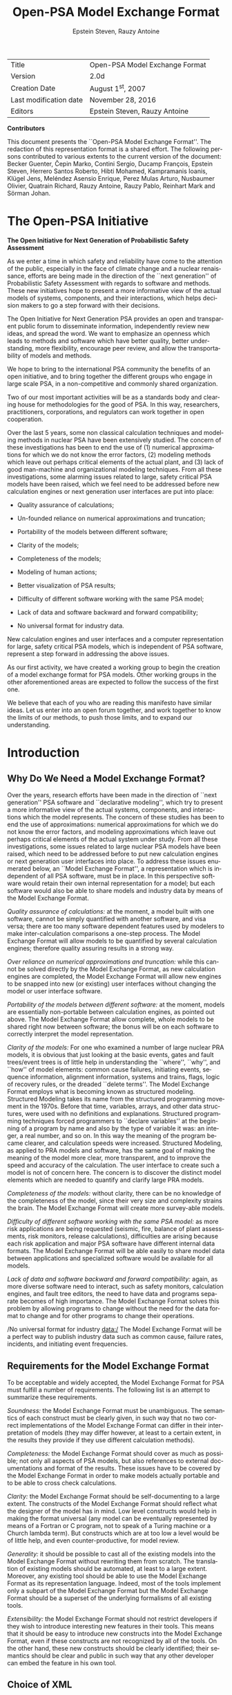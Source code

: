 # prefered coding :  -*- coding: utf-8 -*-
#+TITLE: Open-PSA Model Exchange Format
#+STARTUP: overview


#+OPTIONS: ':nil *:t -:t ::t <:t H:3 \n:nil ^:t arch:headline

#+OPTIONS: author:t broken-links:nil c:nil creator:nil

#+OPTIONS: d:(not "LOGBOOK") date:t e:t email:nil f:t inline:t num:t

#+OPTIONS: p:nil pri:nil prop:nil stat:t tags:t tasks:t tex:t

#+OPTIONS: timestamp:t title:t toc:t todo:t |:t

#+AUTHOR: Epstein Steven, Rauzy Antoine

#+EMAIL: 
#+LANGUAGE: en
#+SELECT_TAGS: export
#+EXCLUDE_TAGS: noexport
#+CREATOR: Emacs 26.0.50.1 (Org mode 9.0)
#+LATEX_HEADER: \usepackage{syntax}\usepackage{appendix}
| Title                    | Open-PSA Model Exchange Format   |
| Version                  | 2.0d                             |
| Creation Date            | August 1^{st}, 2007              |
| Last modification date   | November 28, 2016                |
| Editors                  | Epstein Steven, Rauzy Antoine    |


*Contributors*


This document presents the ``Open-PSA Model Exchange Format''. The
redaction of this representation format is a shared effort. The
following persons contributed to various extents to the current version
of the document: Becker Guenter, Čepin Marko, Contini Sergio, Ducamp
François, Epstein Steven, Herrero Santos Roberto, Hibti Mohamed,
Kampramanis Ioanis, Klügel Jens, Meléndez Asensio Enrique, Perez Mulas
Arturo, Nusbaumer Olivier, Quatrain Richard, Rauzy Antoine, Rauzy Pablo,
Reinhart Mark and Sörman Johan.

* The Open-PSA Initiative



#+LABEL: im-open-psa
#+ATTR_LATEX: :width 0.9\textwidth :center 
#+ATTR_HTML: :width 150
[[./word/media/image2.jpeg]]

*The Open Initiative for Next Generation of Probabilistic Safety Assessment*

As we enter a time in which safety and reliability have come to the
attention of the public, especially in the face of climate change and a
nuclear renaissance, efforts are being made in the direction of the
``next generation'' of Probabilistic Safety Assessment with regards to
software and methods. These new initiatives hope to present a more
informative view of the actual models of systems, components, and their
interactions, which helps decision makers to go a step forward with
their decisions.

The Open Initiative for Next Generation PSA provides an open and
transparent public forum to disseminate information, independently
review new ideas, and spread the word. We want to emphasize an openness
which leads to methods and software which have better quality, better
understanding, more flexibility, encourage peer review, and allow the
transportability of models and methods.

We hope to bring to the international PSA community the benefits of an
open initiative, and to bring together the different groups who engage
in large scale PSA, in a non-competitive and commonly shared
organization.

Two of our most important activities will be as a standards body and
clearing house for methodologies for the good of PSA. In this way,
researchers, practitioners, corporations, and regulators can work
together in open cooperation.

Over the last 5 years, some non classical calculation techniques and
modeling methods in nuclear PSA have been extensively studied. The
concern of these investigations has been to end the use of (1) numerical
approximations for which we do not know the error factors, (2) modeling
methods which leave out perhaps critical elements of the actual plant,
and (3) lack of good man-machine and organizational modeling techniques.
From all these investigations, some alarming issues related to large,
safety critical PSA models have been raised, which we feel need to be
addressed before new calculation engines or next generation user
interfaces are put into place:

-  Quality assurance of calculations;

-  Un-founded reliance on numerical approximations and truncation;

-  Portability of the models between different software;

-  Clarity of the models;

-  Completeness of the models;

-  Modeling of human actions;

-  Better visualization of PSA results;

-  Difficulty of different software working with the same PSA model;

-  Lack of data and software backward and forward compatibility;

-  No universal format for industry data.

New calculation engines and user interfaces and a computer
representation for large, safety critical PSA models, which is
independent of PSA software, represent a step forward in addressing the
above issues.

As our first activity, we have created a working group to begin the
creation of a model exchange format for PSA models. Other working groups
in the other aforementioned areas are expected to follow the success of
the first one.

We believe that each of you who are reading this manifesto have similar
ideas. Let us enter into an open forum together, and work together to
know the limits of our methods, to push those limits, and to expand our
understanding.

* Introduction
  
   
** Why Do We Need a Model Exchange Format?

Over the years, research efforts have been made in the direction of
``next generation'' PSA software and ``declarative modeling'', which try to
present a more informative view of the actual systems, components, and
interactions which the model represents. The concern of these studies
has been to end the use of approximations: numerical approximations for
which we do not know the error factors, and modeling approximations
which leave out perhaps critical elements of the actual system under
study. From all these investigations, some issues related to large
nuclear PSA models have been raised, which need to be addressed before
to put new calculation engines or next generation user interfaces into
place. To address these issues enumerated below, an ``Model Exchange
Format'', a representation which is independent of all PSA software, must
be in place. In this perspective software would retain their own
internal representation for a model; but each software would also be
able to share models and industry data by means of the Model Exchange
Format.

/Quality assurance of calculations:/ at the moment, a model built with
one software, cannot be simply quantified with another software, and
visa versa; there are too many software dependent features used by
modelers to make inter-calculation comparisons a one-step process. The
Model Exchange Format will allow models to be quantified by several
calculation engines; therefore quality assuring results in a strong way.

/Over reliance on numerical approximations and truncation:/ while this
cannot be solved directly by the Model Exchange Format, as new
calculation engines are completed, the Model Exchange Format will allow
new engines to be snapped into new (or existing) user interfaces without
changing the model or user interface software.

/Portability of the models between different software:/ at the moment,
models are essentially non-portable between calculation engines, as
pointed out above. The Model Exchange Format allow complete, whole
models to be shared right now between software; the bonus will be on
each software to correctly interpret the model representation.

/Clarity of the models:/ For one who examined a number of large nuclear
PRA models, it is obvious that just looking at the basic events, gates
and fault trees/event trees is of little help in understanding the
``where'', ``why'', and ``how'' of model elements: common cause failures,
initiating events, sequence information, alignment information, systems
and trains, flags, logic of recovery rules, or the dreaded ``delete
terms''. The Model Exchange Format employs what is becoming known as
structured modeling. Structured Modeling takes its name from the
structured programming movement in the 1970s. Before that time,
variables, arrays, and other data structures, were used with no
definitions and explanations. Structured programming techniques forced
programmers to ``declare variables'' at the beginning of a program by name
and also by the type of variable it was: an integer, a real number, and
so on. In this way the meaning of the program became clearer, and
calculation speeds were increased. Structured Modeling, as applied to
PRA models and software, has the same goal of making the meaning of the
model more clear, more transparent, and to improve the speed and
accuracy of the calculation. The user interface to create such a model
is not of concern here. The concern is to discover the distinct model
elements which are needed to quantify and clarify large PRA models.

/Completeness of the models:/ without clarity, there can be no knowledge
of the completeness of the model, since their very size and complexity
strains the brain. The Model Exchange Format will create more
survey-able models.

/Difficulty of different software working with the same PSA model:/ as
more risk applications are being requested (seismic, fire, balance of
plant assessments, risk monitors, release calculations), difficulties
are arising because each risk application and major PSA software have
different internal data formats. The Model Exchange Format will be able
easily to share model data between applications and specialized software
would be available for all models.

/Lack of data and software backward and forward compatibility:/ again,
as more diverse software need to interact, such as safety monitors,
calculation engines, and fault tree editors, the need to have data and
programs separate becomes of high importance. The Model Exchange Format
solves this problem by allowing programs to change without the need for
the data format to change and for other programs to change their
operations.

/No universal format for industry data:/ The Model Exchange Format will
be a perfect way to publish industry data such as common cause, failure
rates, incidents, and initiating event frequencies.

** Requirements for the Model Exchange Format

To be acceptable and widely accepted, the Model Exchange Format for PSA
must fulfill a number of requirements. The following list is an attempt
to summarize these requirements.

/Soundness:/ the Model Exchange Format must be unambiguous. The
semantics of each construct must be clearly given, in such way that no
two correct implementations of the Model Exchange Format can differ in
their interpretation of models (they may differ however, at least to a
certain extent, in the results they provide if they use different
calculation methods).

/Completeness:/ the Model Exchange Format should cover as much as
possible; not only all aspects of PSA models, but also references to
external documentations and format of the results. These issues have to
be covered by the Model Exchange Format in order to make models actually
portable and to be able to cross check calculations.

/Clarity:/ the Model Exchange Format should be self-documenting to a
large extent. The constructs of the Model Exchange Format should reflect
what the designer of the model has in mind. Low level constructs would
help in making the format universal (any model can be eventually
represented by means of a Fortran or C program, not to speak of a Turing
machine or a Church lambda term). But constructs which are at too low a
level would be of little help, and even counter-productive, for model
review.

/Generality:/ it should be possible to cast all of the existing models
into the Model Exchange Format without rewriting them from scratch. The
translation of existing models should be automated, at least to a large
extent. Moreover, any existing tool should be able to use the Model
Exchange Format as its representation language. Indeed, most of the
tools implement only a subpart of the Model Exchange Format but the
Model Exchange Format should be a superset of the underlying formalisms
of all existing tools.

/Extensibility:/ the Model Exchange Format should not restrict
developers if they wish to introduce interesting new features in their
tools. This means that it should be easy to introduce new constructs
into the Model Exchange Format, even if these constructs are not
recognized by all of the tools. On the other hand, these new constructs
should be clearly identified; their semantics should be clear and public
in such way that any other developer can embed the feature in his own
tool.

** Choice of XML

To create the Model Exchange Format, we must make formal definitions for
representing existing PRA models and define a syntax to write them. The
Model Exchange Format is defined as a XML document type. XML is widely
used on the internet as a common way for programs to share data. It is
well structured and makes it possible to give explicit name to each
construct. XML is therefore well suited for structured modeling. By
giving the elements of a model a formal designation (``this is an
initiating event'', ``this is a basic event'', and so on), quantification
results and understanding of the model can be improved.

XML presents another major advantage for tool developers: many
development teams have more or less already designed its own XML parser
and many such parsers are anyway freely available on internet. Therefore
the choice of a XML based syntax discharges programmers of PSA tools of
the tedious task to design parsers and to perform syntactic checks.
Moreover, due to their tree-like structure, it is easy to ignore parts
of a XML description that are not relevant for a particular purpose.
Therefore tools which do not implement the whole Model Exchange Format
can easily pick up what they are able to deal with.

** A Four-Plus-One Layers Architecture

The Model Exchange Format relies on a four-plus-one layers architecture,
as pictured Figure ref:im-architecture. Each layer corresponds to a specific class of
objects/mathematical constructs.


#+CAPTION: Architecture of the Model Exchange Format
#+LABEL: im-architecture
#+ATTR_LATEX: :width 0.9\textwidth :center 
#+ATTR_HTML: :width 650
[[./word/media/image3.png]]

-  The first, or stochastic, layer is populated with all stochastic
   aspects of models: probability distributions for the failure rates of
   basic events, parameters of these distributions and distributions of
   these parameters, flags...

-  The second, or fault tree layer, is populated with logical components
   of fault trees (gates, basic events, house events). This layer is the
   core of PSA models. The two first layers can be used in isolation.
   Some existing tools implement them only.

-  The third, or meta-logical, layer is populated constructs like common
   cause groups, delete terms, recovery rules that are used to give
   flavors to fault trees...

-  The fourth, or event tree, layer is populated with event trees,
   initiating events and consequences. The Model Exchange Format sees
   event trees as (graphical) programs. The execution of such a program
   produces a set of sequences, i.e. a set (a disjunction) of Boolean
   formulae. Probability distributions are also collected while walking
   the event tree.

-  The fifth, or report layer, is populated with constructs to store
   results of calculations. This includes constructs to describe
   calculations (version of the model, used engine, used cutoffs,
   targeted group of consequences, calculated quantities...) and well as
   minimal cutsets and other results.

This five layers architecture helps to understand what the different
elements of a model are and what their respective roles are. In a word,
it is the backbone of the Model Exchange Format. It should be clear
however that any model will contain elements of the first fourth levels
and that these elements may be not arranged by levels. For instance, a
fault tree description will probably contain probability distributions
of basic events as well as common cause groups. Again, the five layers
architecture intends to differentiate elements according to their
meanings and operational behaviors.

** Formalism

Throughout this document, we shall present a number of syntactic
constructions such as Boolean formulae, probability distributions, and
so on. These constructions will be eventually represented by means of
XML terms. XML is however a bit too verbose to make clear the underlying
mathematical nature of objects at hand. Therefore we shall use (in a
rather loose way) the Extended Backus-Naur form to define constructs. A
presentation of the Extended Backus-Naur form can be found in Appendix A..

There are several formal ways to describe a XML grammar. The most
popular one is probably the XML Document Type Definition (DTD). A DTD is
associated with an XML document via a Document Type Declaration, which
is a tag that appears near the start of the XML document. The
declaration establishes that the document is an instance of the type
defined by the referenced DTD. DTD are a good verification tools, but
hard to interpret by a human. Therefore, we shall present the grammar of
the Model Exchange Format mainly by means of examples and semi-formal
descriptions with the Extended Backus Naur form. A formal DTD for the
whole Model Exchange Format is given Appendix B.. A semi-formal
Backus-Naur form for the Model Exchange Format is given Appendix C..

It is worth noting that the XML descriptions we are giving here can be
extended in any way to fulfill the needs of a particular tool. In
particular, comments and pointers to documentation should be added here
and there to the model.

** Organization of the document

The remainder of this document is organized into six chapters
corresponding to an introductive overview, one chapter per layer of the
architecture of the Model Exchange Format and one additional chapter for
models as a whole.

-  Chapter III gives an overview of main elements of a model and shows
   how these elements are organized. It discusses how to split a
   description into several files, how to solve naming conflicts...

-  Chapter IV presents the fault tree layer. The fault tree layer is not
   the lowest one in the hierarchy. However, fault trees are the most
   basic and the central concept of PSA models. For this reason, we put
   it in front.

-  Chapter V present the stochastic layer, i.e. all the mechanisms to
   associate probability distributions to basic events.

-  Chapter VI presents the meta-logical layer.

-  Chapter VII presents the event tree layer.

-  Chapter VIII discusses the organization of models.

-  Finally, chapter presents the report/results layer, i.e. the
   normalized format for results of assessment of PSA models.

Three appendices give additional details or summarize the contents of
these six chapters.

-  Appendix A. presents the Backus-Naur form we use throughout this
   document to describe both the mathematical structure of the
   constructs and their XML representation.

-  Appendix B. gives the Document Type Definition (DTD) of the full
   Model Exchange Format.

-  Appendix C. gives the Backus-Naur form of the Model Exchange Format.

* Anatomy of the Model Exchange Format

This chapter presents the anatomy of the Model Exchange Format, i.e. the
main components of a model and their relationships. We assume the reader
is familiar with the fault tree/event tree methodology.

** Elements of a model

*** Variables, Terms and Containers

Elements of a model are, as expected, components of fault trees/event
trees, namely basic events, gates, house events, probability
distributions, initiating events, safety systems, consequences...
Conceptually, it is convenient to arrange most of these elements into
one of the three categories: terms, variables and containers.

/Variables:/ Variables are named elements. Gates, basic events, house
events, stochastic parameters, functional events, initiating events and
consequences are all variables. A variable is always defined, i.e.
associated with a term.

/Terms:/ Terms are built over variables, constants and operators. For
instance, the Boolean formula ``primary-motor-failure or
no-current-to-motor'' is a term built over the basic event
``primary-motor-failure'', the gate ``no-current-to-motor'' and the Boolean
operator ``or''. Similarly, the probability distribution
``1-exp(-lambda*t)'' is a term built over the numerical constant ``1'', the
failure rate ``lambda'' the time ``t'', and the three arithmetic operators
``-``, ``exp'' and ``*'' (``lambda'' and ``t'' are variables). Note that variables
are terms

/Containers:/ According to our terminology, a model is nothing but a set
of definitions of variables. Since a brute list of such definitions
would lack of structure, the Model Exchange Format makes it possible to
group them into containers. Containers have names and can be themselves
grouped into higher level containers. For instance, a fault tree is a
container for definitions of gates, house-events, basic events and
parameters of probability distributions. Similarly, an event tree is a
container for definitions of initiating events, functional events,
sequences...

We are now ready to list the main elements of a model. The exact content
and role of these different elements will be detailed in the subsequent
chapters.

*** Stochastic Layer

/Stochastic variables and terms:/ Stochastic expressions are terms that
are used to define probability distributions (associated with basic
events). Stochastic variables are called parameters. For instance,
``1-exp(-lambda*t)'' is a stochastic expression built over the two
parameters ``lambda'' and ``t''.

From a programming viewpoint, it is convenient to group definitions of
parameters into (stochastic) containers. The stochastic layer is
populated with stochastic parameters, expressions and containers.

*** Fault Tree Layer

/Boolean formulae, Basic Events, House Events and Gates:/ Boolean
formulae, or formulae for short, are terms built over the usual set of
constants (true, false), connectives (and, or, not...) and Boolean
variables, i.e. Basic Events, Gates and House Events. Boolean variables
are called events, for that's what they represent in the sense of the
probability theory. Basic events are associated with probability
distributions, i.e. with (stochastic) expressions. Gates are defined as
Boolean formulae. House events are special gates that are defined as
Boolean constants only.

/Fault Trees:/ According to what precedes, a fault tree is container for
definitions of parameters, basic events, house events and gates.

The fault tree layer is populated with all elements we have seen so far.

*** Meta-Logical Layer

The meta-logical layer contains extra-logical constructs in addition to
fault trees. These extra-logical constructs are used to handle issues
that are not easy to handle in a purely declarative and logical way.

/Common Cause Groups:/ Common cause groups are sets of basic events that
are not statistically independent. Several models can be used to
interpret common cause groups. All these models consist in splitting
each event of the group into a disjunction of independent basic events.

/Substitutions:/ delete terms, exchange events, and recovery rules are
global and extra-logical constraints that are used to describe
situations such as physical impossibilities, technical specifications,
or to modify the probability of a scenario according to some physical
rules or judgments about human actions. In the Model Exchange Format,
these extra-logical constructs are all modeled by means of the generic
notion of substitution.

*** Event Tree Layer

As we shall see, event trees must be seen as a (semi-)graphical language
to describe and to combine sequences. Elements of this language are the
following.

/Event Trees:/ Event Trees define scenarios from an Initiating Event (or
an Initiating Event Group) to different end-states. In the Model
Exchange Format, end-states are called Sequences. The same event tree
can be used for different Initiating Events. Along the scenarios,
``flavored'' copies of fault trees are collected and/or values are
computed. Flavors are obtained by changing values of house events and
parameters while walking along the tree. Event Trees are containers
according to our terminology. They contain definition of functional
events and states.

/Initiating Events, Initiating Event Groups:/  Initiating Events describe
the starting point of an accidental sequence. They are always associated
with an event tree, although they are in general declared outside of
this event tree. The Model Exchange Format makes it possible to chain
event trees. Therefore, the end-state of a sequence of an event tree may
be the initiating event of another event tree. Initiating Events are
variables, according to our terminology. Initiating event groups are
sets of initiating events. Despite of their set nature, initiative
events are also variables, because an initiating event group may contain
another one (the initiating terms are set operations).

/Functional Events:/ Functional Events describe actions that are taken
to prevent an accident or to mitigate its consequences (usually by means
of a fault tree). Depending on the result of such an action, the
functional event may be in different, e.g. ``success'' or ``failure''.
Functional Events label the columns the graphical representation of
Event Trees.

/Sequences, Branches:/ Sequences are end-states of branches of event
trees. Branches are named intermediate states.

/Instructions, Rules:/ Instructions are used to describe the different
paths of an event tree, to set the states of functional events, to give
flavors of fault trees that are collected, and to communicate with the
calculation engine. Rules are (named) groups of Instructions. They
generalize split-fractions of the event tree linking approach, and
boundary condition sets of the fault tree linking approach.

/Consequences, Consequence groups:/ Consequences are couples made of an
initiating event and a sequence (an event tree end-state). Consequences
are named and are defined. They are variables according to our
terminology. Like Initiating Events, Consequences can be grouped to
study a particular type of accident. Consequence Groups are also
variables (the consequence terms are set operations).

/Missions, Phases:/ In some cases, the mission of the system is split
into different phase. The Model Exchange Format provides constructs to
reflect this situation.

** Structure of a model

  
 
*** Relationships between elements of a model

The elements of a model, their layer and their dependencies are pictured
are pictured Figure ref:im-main-el. This schema illustrates the description
given in the previous section. Term categories are represented by
rectangles. Variables categories are represented by rounded rectangles.
A variable category is always included in a term category (for variables
are terms). The three container categories, namely models, event trees
and fault trees are represented by dashed rectangles. Dependencies among
categories are represented by arrows.

#+CAPTION: The main elements of a model, their layers and their dependencies
#+LABEL: im-main-el
#+ATTR_LATEX: :width 0.9\textwidth :center 
#+ATTR_HTML: :width 600
[[./word/media/image4.png]]

# Figure III2. The main elements of a model, their layers and their dependencies

*** Giving more structure to a model

A model (like a fault tree or an event tree) is a list of declarations.
The Model Exchange Format does not require structuring these
declarations: they can be given in any order, provided that the type of
an object can be decided prior to any use of this object. Fault trees
and event trees provide a first mean to organize models. This may be not
sufficient, especially when models are big. In order to structure
models, the Model Exchange Format provides the analyst with two
mechanisms.

First, declarations can be grouped together by means of user defined
containers. Such a container is just a XML tag. It has no semantics for
the model. It just makes it possible to delimit a set of objects of the
model that are physically or functionally related (for instance, the
different failure modes of a physical component).

Second, the Model Exchange Format makes it possible to associate user
defined attributes to the main components. For instance, we may define
an attribute ``zone'' with a value ``room33'' for all constructs describing
components located in the room 33. This indirect mean is very powerful.
It can be used extensively to perform calculations or changes on a
particular subset of elements.

*** Containers as name spaces

Once declared, elements are visible and accessible everywhere in the
model. This visibility means in turn that an object of a given type,
e.g. parameter or event, is unique. No two distinct objects of the same
type can have the same name. This constraint seems to be fine and
coherent. However, some tools do not obey the rule: two gates of two
different fault trees and representing two different functions may have
the same name. It is not possible to reject this possibility (as a bad
modeling practice), because when models are large and several persons
are working in collaboration, such name conflicts are virtually
impossible to avoid.

To solve this problem, the Model Exchange Format considers containers,
i.e. not only fault trees and event trees but also user defined
containers, as name spaces. By default, objects defined in a container
are global. But it is possible to declare them as local to the container
as well. In that case, they are not visible outside the container, and
tools are in charge of solving potential name conflicts.

*** Definitions, Labels and Attributes

Here follows some additional useful elements about the Model Exchange
Format.

/Definitions versus references:/ For the sake of the clarity (and for
XML specific reasons), it is important to distinguish the
declaration/definition of an element from references to that element.
For instance, we have to distinguish the definition of the gate
``motor-fails-to-start'' (as the Boolean formula ``primary-motor-failure or
no-current-to-motor''), from references to that gate into definitions of
other gates.

In the Model Exchange Format, the definition of a variable or a
container, for instance a gate, is in the following form.

#+BEGIN_SRC xml
<define-gate name="motor-fails-to-start" ...>
  ...
</define-gate>
#+END_SRC

References to that gate are in the following form.


#+BEGIN_SRC xml
...

<gate name="motor-fails-to-start" />

...

#+END_SRC

So, there are two tags for each element (variable or container) of the
Model Exchange Format: the tag ``define-element'' to define this element
and the tag ``element'' to refer this element. Note that the attribute
``name'' is systematically used to name elements.

/Labels:/ It is often convenient to add a comment to the definition of
an object. The Model Exchange Format defines a special tag ``label'' to do
so. The tag label can contain any text. It must be inserted as the first
child of the definition of the object. E.g.

#+BEGIN_SRC xml

<define-gate name="motor-fails-to-start" ...>
<label>
Warning: secondary motor failures are not taken into account here.
</label>
...
</define-gate>

#+END_SRC

/Attributes:/ Attributes can be associated with each element (variable
or container) of the Model Exchange Format. An attribute is a pair
(name, value), where both name and value are normally short strings.
Values are usually scalars, i.e. they are not interpreted. In order to
allow tools to interpret values, a third field ``type'' can be optionally
added to attributes. The tags ``attributes'' and ``attribute'' are used to
set attributes. The former is mandatory, even when only one attribute is
defined. It must be inserted as the first child of the definition of the
object, or just after the tag label, if any. E.g.
#+BEGIN_SRC xml
<define-gate name="motor-fails-to-start" ...>
<label>
Warning: secondary motor failures are not taken into account here.
</label>
<attributes>
<attribute name="zone" value="room33" />
...
</attributes>
...
</define-gate>
#+END_SRC

The Backus-Naur form for the XML representation of labels and attributes
is as follows.

#+BEGIN_SRC xml
label := <label> any text </label>
attributes ::= <attributes> attribute + </attributes>
attribute ::= <attribute name="identifier" value="string" [type="string" ] />

#+END_SRC

* Fault Tree Layer

The Fault Tree layer is populated with logical components of Fault
Trees. It includes the stochastic layer, which contains itself the
probabilistic data. The stochastic layer will be presented in the next
section.

** Description

Constituents of fault trees are Boolean variables (gates, basic events,
and house events), Boolean constants (true and false) and connectives
(and, or, k-out-of-n, not ...). Despite of their name, fault trees have
in general a directed acyclic graph structure (and not a tree-like
structure), because variables can be referenced more than once. The
simplest way to describe a fault tree is to represent it as a set of
equations in the form ``variable = Boolean-formula''. Variables that show
up as left hand side of an equation are gates. Variables that show up
only in right hand side formulae are basic events. Finally, variables
that show up only as left hand side of an equation are top events. Such
a representation imposes two additional conditions: first, the set of
equations must contain no loop, i.e. that the Boolean formula at the
right hand side of an equation must not depend, even indirectly
(recursively), on the variable at the left hand side. Second, a variable
must not show up more than once at the left hand side of an equation,
i.e. gates must be uniquely defined. Figure ref:im-ft  shows a Fault Tree.
The corresponding set of equations is as follows.


#+BEGIN_VERSE

TOP = G1 or G2

G1 = H1 and G3 and G4

G2 = not H1 and BE2 and G4

G3 = BE1 or BE3

G4 = BE3 or BE4

#+END_VERSE

On the figure, basic events are surrounded with a circle. Basic events
are in general associated with a probability distribution (see Chapter
V).

House events (surrounded by a house shape frame on the figure) are
represented as variables but are actually constants: when the tree is
evaluated house events are always interpreted by their value, which is
either true or false. By default, house events take the value false.
Negated house events (gates, basic events) are represented by adding a
small circle over their symbol.

A semi-formal description of constructs of Fault Trees is given under
the Backus-Naur form ref:FigureIV-4. This description allows loops (in the
sense defined above), multiple definitions and trees with multiple top
events. The presence of loops must be detected by a specific check
procedure. If a variable or a parameter is declared more than once,
tools should emit a warning and consider only the last definition as the
good one (the previous ones are just ignored). In some circumstances, it
is of interest to define several fault trees at once by means of a
unique set of declarations. Therefore the presence of multiple top
events should not be prevented. We shall see what parameters and
expressions are in the next chapter.

#+CAPTION: A Fault Tree
#+LABEL: FigureIV-3
#+ATTR_LATEX: :width 0.9\textwidth :center 
#+ATTR_HTML: :width 600
[[./word/media/image5.png]]

# Figure IV3. A Fault Tree

The semantics of connectives is given Table ref:TableIV-1. Note that connectives
``and'', ``or'', ``xor'', ``iff'', ``nand'' and ``nor'' are associative. Therefore
it suffices to give their semantics when they take two arguments, i.e.
two Boolean formulae F and G.


#+CAPTION: Backus-Naur presentation of constructs of Fault Trees label:FigureIV-4
# #+LATEX:\begin{grammar}
#+BEGIN_SRC xml
fault-tree-definition ::=
  fault-tree identifier ( event-definition | parameter-definition )

event-definition ::=

gate = formula
  | basic-event = expression
  | house-event = Boolean-constant

formula ::=
  event
  | Boolean-constant
  | and formula+
  | or formula+
  | not formula
  | xor formula+
  | iff formula+
  | nand formula+
  | nor formula+
  | atleast integer formula+
  | cardinality integer integer formula+
  | imply formula formula

event ::= gate | basic-event | house-event

Boolean-constant ::= constant (true | false)
#+END_SRC
# #+LATEX:\end{grammar}






#+CAPTION:Semantics of Boolean connectives
#+LABEL:Table1V1
|             | <70>                                                                   |
| *Connective*  | *Semantics*                                                              |
| *and*         | F and G is true if both F and G are true, and false otherwise          |
| *or*          | F or G is true if either F or G is true, and false otherwise           |
| *not*         | not F is true if its F is false, and false otherwise                   |
| *xor*         | F xor G is equivalent to (F and not G) or (not F and G)                |
| *iff*         | F iff G is equivalent to (F and G) or (not F and not G)                |
| *nand*        | F nand G is equivalent to not (F and G)                                |
| *nor*         | F nor G is equivalent to not (F or G)                                  |
| *atleast*     | true if at least k out of the Boolean formulae given as arguments are true, and false otherwise. This connective is also called k-out-of-n, where k is the integer and n is the Boolean formulae given in arguments |
| *cardinality* | true if at least l and at most h of the Boolean formulae given as arguments are true, and false otherwise. l and h are the two integers (in order) given as arguments. |
| *imply*       | F implies G is equivalent to not F and G                               |




|               | <70>                                                                   |
| Dynamic Gates | In a second step, it would be of interest to incorporate to the Model Exchange Format ``inhibit'' gates, ``priority'' gates and ``triggers'' (like in Boolean Driven Markov processes). All of these dynamic gates can be interpreted as ``and'' gates in a Boolean framework. In more general frameworks (like Markovian frameworks) they can be interpreted in a different way, and provide mechanisms to model in an accurate way backup systems, limited amount of resources... The complexity of the assessment of this kind of model is indeed much higher than the one of Boolean models (which is already at least NP-hard or #P-hard). |






** XML Representation

The Backus-Naur form for the XML description of fault trees is given
ref:FigureIV-5 and ref:FigureIV-6.

This description deserves some comments.

-  It leaves for now the tags ``define-parameter'' and ``expression''
   unspecified. We shall see in the next chapter how these tags are used
   to define the probability distributions.

-  Similarly, the tag ``define-component'' will be explained in the next
   section.

-  Although the Model Exchange Format adopts the declarative modeling
   paradigm, it is often convenient to use variables in formulae before
   declaring them. The Model Exchange Format therefore refers to
   variables with the generic term ``event'', possibly without a ``type''
   attribute.

-  By default, the value of a house is event is ``false''. So it is not
   necessary to associate a value with a house event when declaring it.
   We shall see section VII.3 how to change the value of a house event.

-  Although events are typed (they are either gates, house events or
   basic events), two different events cannot have the same name (within
   the same name space), even if they are of different types. This point
   will be explained in the next section.

#+CAPTION:Backus-Naur form of XML description of Fault Trees label:FigureIV-5. 
# #+LATEX:\begin{grammar}
#+BEGIN_SRC latex

fault-tree-definition ::=
  <define-fault-tree name="identifier" >
  [ label ]
  [ attributes ]
  (event-definition | parameter-definition |component-definition )*
  </define-fault-tree >
component-definition ::=
 <define-component name="identifier" [ role="private|public" ] >
 [ label ]
 [ attributes ]
 ( event-definition | parameter-definition | component-definition)*
  <define-component>
 model-data ::=
  <model-data>
     ( house-event-definition | basic-event-definition | parameter-definition )*
  </model-data>

event-definition ::=
   gate-definition
  | house-event-definition
  | basic-event-definition
  
gate-definition ::=
  <define-gate name="identifier" [ role="private|public" ] >
  [ label ]
  [ attributes ]
  formula
  </define-gate>

house-event-definition ::=
  <define-house-event name="identifier" [ role="private|public" ] >
  [ label ]
  [ attributes ]
  [ Boolean-constant ]
  </define-house-event>

basic-event-definition ::=
  <define-basic-event name="identifier" [ role="private|public" ] >
  [ label ]
  [ attributes ]
  [ expression ]
  </declare>
  

#+END_SRC
# #+LATEX:\end{grammar}

#+CAPTION:Backus-Naur grammar of the XML representation of Boolean formulae. label:FigureIV-6. 
# #+LATEX:\begin{grammar}
#+BEGIN_SRC latex
formula ::=
    event
  | Boolean-constant
  | <and> formula+ </and>
  | <or> formula+ </or>
  | <not> formula </not>
  | <xor> formula+ </xor>
  | <iff> formula+ </iff>
  | <nand> formula+ </nand>
  | <nor> formula+ </nor>
  | <atleast min="integer" > formula+ </atleast>
  | <cardinality min="integer" max="integer" > formula+  </cardinality>
  | <imply> formula formula </imply>

event ::=
  <event name="identifier" [ type="event-type" ] />
  | <gate name="identifier" />
  | <house-event name="identifier" />
  | <basic-event name="identifier" />
  
event-type ::= gate | basic-event | house-event

Boolean-constant ::= <constant value="Boolean-value" />

Boolean-value ::= true | false
#+END_SRC
# #+LATEX:\end{grammar}


The attribute ``role'' is used to declare whether an element is public or
private, i.e. whether it can be referred by its name everywhere in the
model or only within its inner most container. This point will be
further explained in the next section. This attribute is optional for by
default all elements are public.

The fault tree pictured ref:FigureIV-3 is described ref:FigureIV-7. In this
representation, the house event ``h1'' has by default the value ``true''.
Basic events are not declared for it is not necessary, so no probability
distributions they are not associated with a probability distribution.

#+CAPTION: XML description of Fault Tree pictured ref:FigureIV-3. label:FigureIV-7. 
#+BEGIN_SRC XML

<?xml version="1.0" ?>
<!DOCTYPE opsa-mef>
<opsa-mef>
  <define-fault-tree name="FT1" >
    <define-gate name="top">
      <or>
	<gate name="g1" />
	<gate name="g2" />
      </or>
    </define-gate>
    <define-gate name="g1">
      <and>
	<house-event name="h1" />
	<gate name="g3"/>
	<gate name="g4"/>
      </and>
    </define-gate>
    <define-gate name="g2">
      <and>
	<not>
	  <house-event name="h1" />
	</not>
	<basic-event name="e2" />
	<gate name="g4" />
      </and>
    </define-gate>
    <define-gate name="g3">
      <or>
	<basic-event name="e1" />
	<basic-event name="e3" />
      </or>
    </define-gate>
    <define-gate name="g4">
      <or>
	<basic-event name="e3" />
	<basic-event name="e4" />
      </or>
    </define-gate>
    <define-house-event name="h1" >
      <constant value="true" />
    </define-house-event>
  </define-fault-tree>
  <opsa-mef>

#+END_SRC



** Extra Logical Constructs and Recommendations

  
*** Model-Data and Components

The Model Exchange Format provides a number of extra-logical constructs
to document and structure models. Labels and attributes are introduced
Section III.2.4. They can be associated with declared element in order
to document this element. Fault trees are a first mean to structure
models. A fault tree groups any number of declarations of gates, house
events, basic event and parameters.

It is sometimes convenient to group definitions of house events, basic
events and parameters outside fault trees. The Model Exchange Format
provides the container ``model-data'' to do so.

The Model Exchange Format makes it possible to group further
declarations through the notion of component. A component is just a
container for declarations of events and parameters. It has a name and
may contain other components. The use of components is illustrated by
the following example.

Figure ref:FigureIV-8 shows a fault tree FT with three components A, B and C. The
component B is nested into the component A. The XML representation for
this Fault Tree is given Figure ref:FigureIV-9. With a little anticipation, we
declared basic events. Note that components and fault trees may also
contain definitions of parameters. Note also that the basic event BE1,
which is declared in the component A, is used outside of this component
(namely in the sibling component C).


#+CAPTION: A Fault Tree with Three Components
#+LABEL: FigureIV-8
#+ATTR_LATEX: :width 0.9\textwidth :center
#+ATTR_HTML: :width 600 :center 
[[./word/media/image6.png]]

# Figure IV8. A Fault Tree with Three Components





#+CAPTION: XML Representation for the Fault Tree pictured ref:FigureIV-8. label:FigureIV-9
#+BEGIN_SRC xml

<define-fault-tree name="FT">
  <define-gate name="TOP">
    <or>
      <gate name="G1" />
      <gate name="G2" />
      <gate name="G3" />
    </or>
  </define-gate>
  <define-component name="A">
    <define-gate name="G1">
      <and>
	<basic-event name="BE1" />
	<basic-event name="BE2" />
      </and>
    </define-gate>
    <define-gate name="G2">
      <and>
	<basic-event name="BE1" />
	<basic-event name="BE3" />
      </and>
    </define-gate>
    <define-basic-event name="BE1" >
      <float value="1.2e-3" />
    </define-basic-event>
    <define-component name="B">
      <define-basic-event name="BE2" >
	<float value="2.4e-3" />
      </define-basic-event>
      <define-basic-event name="BE3" >
	<float value="5.2e-3" />
      </define-basic-event>
    </define-component>
  </define-component>
  <define-component name="C">
    <define-gate name="G3">
      <and>
	<basic-event name="BE1" />
	<basic-event name="BE4" />
      </and>
    </define-gate>
    <define-basic-event name="BE4" >
      <float value="1.6e-3" />
    </define-basic-event>
  </define-component>
</define-fault-tree>
#+END_SRC




*** Solving Name Conflicts: Public versus Private Elements

By default, all of the elements of a model are public: they are visible
everywhere in the model and they can be referred by their name. For
instance, the basic event ``BE1'' of the fault tree pictured Figure ref:FigureIV-9
can be just referred as ``BE1''. This principle is fairly simple. It may
cause however some problem for large models, developed by several
persons: it is hard to prevent the same name to be used twice,
especially for what concerns gates (some software allow actually this
possibility).

The Model Exchange Format makes it possible to declare elements of fault
trees either as public or as private (to their inner most container).
Unless declared otherwise, an element is public if its innermost
container is public and private otherwise. For instance, if the
component ``A'' of the fault tree pictured Figure ref:FigureIV-9 is declared as
private, then the component ``B'' (and its two basic events ``BE2'' and
``BE3''), the gates ``G1'' and ``G2'' and the basic event ``BE1'' are private by
default. There is no difference between public and private elements
except that two private elements of two different containers may have
the same name, while public elements must be uniquely defined.

There is actually three ways to refer an element:

-  An element can be referred by its name. This works either if the
   element is public or if it is referred inside the container (fault
   tree or component) in which it is declared. For instance, if the
   basic event ``BE1'' is public, it can be referred as ``BE1'' anywhere in
   the model. If it is private, it can be referred as ``BE1'' only inside
   the component ``A''.

-  An element can be referred by its full path (of containers), whether
   it is public or private. The names of containers should be separated
   with dots. For instance, the basic event ``BE2'' can be referred as
   ``FT.A.B.BE2'' anywhere in the model.

-  Finally, an element can be referred by its local path, whether it is
   public or private. For instance, if the gate ``G1'' can be referred as
   ``FT.A.G1'' outside of the fault tree ``FT'', as ``A.G1'' inside the
   declaration of ``FT'', and finally as ``G1'' inside the declaration of
   the component ``A''. If the basic event BE1 is private (for a reason or
   another), it should be referred either as ``FT.A.BE1'' inside the
   component ``C''. In this case, the definition of the gate ``G3'' is as
   follows.
#+BEGIN_SRC xml
<define-gate name="G3">
  <and>
    <basic-event name="FT.A.BE1" />
    <basic-event name="BE4" />
  </and>
</define-gate>

#+END_SRC

The important point here is that it is possible to name two private
elements of two different containers with the same identifier. For
instance, if components ``B'' and ``C'' are private, it is possible to
rename the basic-event ``BE4'' as ``BE2''. Outside these two components the
two basic events ``B2'' must be referred using their (local or global)
paths.

*** Inherited attributes

Attributes associated with a container (fault tree, event tree or
component) are automatically inherited by all the elements declared in
the container. It is indeed possible to change the value of the
attribute at element level.

*** Recommendations

/Layered Models:/ In PSA models, fault trees are in general layered,
i.e. arguments of connectives (and, or...) are always either variables
or negations of variables. Although there is no reason to force such a
condition, it is recommended to obey it, for the sake of clarity.

/Use Portable Identifiers:/ In the XML description of fault trees, we
intentionally did not define identifiers. In many fault tree tools,
identifiers can be any string. It is however strongly recommended for
portability issues to use non problematic identifiers, like those of
programming languages, and to add a description of elements as a
comment. This means not using lexical entities such as spaces,
tabulations, ``.'' or ``/'' in names of elements, as well as realizing that
some old tools cannot differentiate between capital and small letters.

/Role of Parameters, House Events and Basic Events:/ Parameters, house
events and basic events should be always public, in order to facilitate
their portability from one tool to another.

* Stochastic Layer
  
** Description

The stochastic layer is populated with failure probabilities or failure
probability distributions associated with basic events (in the event
tree linking approach, functional events also can be associated with
such a distribution). Probability distributions are described by
(stochastic) expressions, which are terms, according to the terminology
of Chapter III. These expressions may depend on parameters (variables),
so the stochastic layer can be seen a set of stochastic equations.

Stochastic equations associated with basic events play actually two
roles:

-  They are used to calculate probability distributions of each basic
   event, i.e. for a given mission time t, the probability Q(t) that the
   given basic event occurs before t. The probability distribution
   associated with a basic event is typically a negative exponential
   distribution of parameter \lambda:

#+BEGIN_QUOTE
  Note that, for the sake of the clarity, the Model Exchange Format
  represents explicitly the mission time as a parameter of a special
  type.
#+END_QUOTE

-  Parameters are sometimes not known with certainty. Sensitivity
   analyses, such as Monte-Carlo simulations, are thus performed to
   study the change in risk due to this uncertainty. Expressions are
   therefore used to describe distributions of parameters. Typically,
   the parameter \lambda of a negative exponential distribution will be itself
   distributed according to a lognormal law of mean 0.001 and error
   factor 3.

Stochastic expressions are made of the following elements:

-  Boolean and numerical constants,

-  Stochastic variables, i.e. parameters, including the special variable
   to represent the mission time,

-  Boolean and arithmetic operations (sums, differences, products...),

-  Built-in expressions that can be seen as macro-expressions that are
   used to simplify and shorten the writing of probability distributions
   (E.g. exponential, Weibull...),

-  Primitives to generate numbers at pseudo-random according to some
   probability distribution. The base primitive makes it possible to
   generate random deviates with a uniform probability distribution.
   Several other primitives are derived from this one to generate random
   deviates with normal, lognormal... distributions. Moreover, it is
   possible to define discrete distributions ``by hand'' through the
   notion of histogram.

-  Directives to test the status of initial and functional events.

Figure V -10 sketches the Backus-Naur form for the constructs of the
stochastic layer. Note that, conversely to variables (events) of the
Fault Tree layer, parameters have to be defined (there is no equivalent
to Basic Events).



#+CAPTION: Backus-Naur form for the constructs of the stochastic layer (sketch) label:FigureV-10. 
# #+LATEX:\begin{grammar}
#+BEGIN_SRC latex
basic-event-declaration ::= basic-event = expression
parameter-declaration ::= parameter = expression
expression ::=
    constant | parameter | operation | built-in | random-deviate | test-event
constant ::= bool | integer | float
parameter ::= regular-parameter | system-mission-time
operation ::=
   and expression+
  | or expression+
  | not expression
  | eq expression expression
  | df expression expression
  ...
  | neg expression
  | add expression+
  | sub expression+
  | mul expression+
  | div expression+
  | pow expression expression
  ...
  | if expression then expression else expression

built-in ::=
  exponential expression expression
  | Weibull expression expression expression expression
  ...

random-deviate ::=
  uniform-deviate expression expression
  | lognormal-deviate expression expression expression
  | histogram
  ...

test-event ::=
  test-initial-event name
  | test-functional-event name state
#+END_SRC
# #+LATEX:\end{grammar}


The XML representation of the stochastic layer just reflects these
different constructs.

# #+LATEX:\begin{grammar}
#+CAPTION: Backus-Naur grammar for XML representation of expressions label:FigureV-11.
#+BEGIN_SRC latex
parameter-definition ::=
  <define-parameter name="identifier"
  [ role="private|public" ] [ unit="unit" ]>
  [ label ] [ attributes ]
  expression
  </define-parameter>

unit ::= bool | int | float | hours | hours-1 | years | years-1| demands | fit

expression ::=
 constant | parameter | operation | built-in | random-deviate | test-event

constant ::=
  <bool value="Boolean-value" >
  | <int value="integer" >
  | <float value="float" >

parameter ::=
  <parameter name="identifier" [ unit="unit" ] >
  | <system-mission-time [ unit="unit" ] >
  
operation ::=
  numerical-operation | Boolean-operation | conditional-operation
#+END_SRC
# #+LATEX:\end{grammar}


(main)

Operations, built-ins and random deviates will be described in the
following sections.

We believe that the formalism to define stochastic equations should be
as large and as open as possible for at least two reasons: first,
available tools already propose a large set of distributions; second
this is a easy and interesting way to widen the spectrum of PSA. The
Model Exchange Format proposes a panoply of Boolean and arithmetic
operators. More operations can be added on demand. A major step would be
to introduce some algorithmic concepts like loops and functions. At this
stage, it does seem useful to introduce such advanced concepts in the
Model Exchange Format.

** Operations

*** Numerical Operation

Table ref:TableV-2 gives the list of arithmetic operators proposed by the Model
Exchange Format. Their XML representation is given Figure ref:FigureV-12.


#+CAPTION: Numerical Operations, their number of arguments and their semantics label:TableV-2 
| *Operator*   | *#arguments*   | *Semantics*                               |
| *neg*        | 1              | unary minus                               |
| *add*        | >1             | addition                                  |
| *sub*        | >1             | subtraction                               |
| *mul*        | >1             | multiplication                            |
| *div*        | >1             | division                                  |
| *pi*         | 0              | 3.1415926535...                           |
| *abs*        | 1              | absolute value                            |
| *acos*       | 1              | arc cosine of the argument in radians     |
| *asin*       | 1              | arc sine of the argument in radians       |
| *atan*       | 1              | arc tangent of the argument in radians    |
| *cos*        | 1              | cosine                                    |
| *cosh*       | 1              | hyperbolic cosine                         |
| *exp*        | 1              | exponential                               |
| *log*        | 1              | (Neperian) logarithm                      |
| *log10*      | 1              | decimal logarithm                         |
| *mod*        | 2              | modulo                                    |
| *pow*        | 1              | power                                     |
| *sin*        | 1              | sine                                      |
| *sinh*       | 1              | hyperbolic sine                           |
| *tan*        | 1              | tangent                                   |
| *tanh*       | 1              | hyperbolic tangent                        |
| *sqrt*       | 1              | square root                               |
| *ceil*       | 1              | first integer greater than the argument   |
| *floor*      | 1              | first integer smaller than the argument   |
| *min*        | >1             | minimum                                   |
| *max*        | >1             | maximum                                   |
| *mean*       | >1             | mean                                      |




#+CAPTION: Backus-Naur grammar for XML representation of numerical operations label:FigureV-12 . 
# #+LATEX:\begin{grammar}
#+BEGIN_SRC latex
numerical-operation ::=

   <neg> expression </neg>
| <add> expression+ </add>
| <sub> expression+ </sub>
| <mul> expression+ </mul>
| <div> expression+ </div>
| <pi />
| <abs> expression </abs>
| <acos> expression </acos>
| <asin> expression </asin>
| <atan> expression </atan>
| <cos> expression </cos>
| <cosh> expression </cosh>
| <exp> expression </exp>
| <log> expression </log>
| <log10> expression </log10>
| <mod> expression expression </mod>
| <pow> expression expression </pow>
| <sin> expression </sin>
| <sinh> expression </sinh>
| <tan> expression </tan>
| <tanh> expression </tanh>
| <sqrt> expression </sqrt>
| <ceil> expression </ceil>
| <floor> expression </floor>
| <min> expression+ </min>
| <max> expression+ </max>
| <mean> expression+ </mean>
#+END_SRC
# #+LATEX:\end{grammar}


/Example/: Assume for instance we want to associate a negative
exponential distribution with a failure rate \lambda=1.23e-4/h to the basic
event ``pump-failure''. Using primitives defined above, we can encode
explicitly such probability distribution as follows.


#+BEGIN_SRC xml
<define-basic-event name="pump-failure" >
  <sub>
    <float value="1.0" />
    <exp>
      <mul>
	<neg>
	  <parameter name="lambda" />
	</neg>
	<system-mission-time />
      </mul>
    </exp>
  </sub>
</define-basic-event>
<define-parameter name="lambda" >
  <float value="1.23e-4" />
</define-parameter>
#+END_SRC


*** Boolean Operations


Table V-3 gives the list of Boolean operators proposed by the Model
Exchange Format. Their XML representation is given Figure ref:TableV-13.

#+CAPTION: Boolean operators, their number of arguments and their semantics label:TableV-3.
| *Operator* | *#arguments* | *Semantics*   |
| *and*      |        > 1 | Boolean and |
| *or*       |         >1 | Boolean or  |
| *not*      |          1 | Boolean not |
| *eq*       |          2 | =           |
| *df*       |          2 | \neq        |
| *lt*       |          2 | <           |
| *gt*       |          2 | >           |
| *leq*      |          2 | \leq        |
| *geq*      |          2 | \geq        |

 
#+CAPTION:Backus-Naur grammar for XML representation of Boolean operations label:FigureV-13. 
#+BEGIN_SRC latex
Boolean-operation ::=
<not> expression </not>
  | <and> expression+ </and>
  | <or> expression+ </or>
  | <eq> expression expression </eq>
  | <df> expression expression </df>
  | <lt> expression expression </lt>
  | <gt> expression expression </gt>
  | <leq> expression expression </leq>
  | <geq> expression expression </geq>
#+END_SRC



*** Conditional Operations

The Model Exchange Format proposes two conditional operations: an
``if-then-else'' operation and a ``switch/case'' operation. The latter is a
list of pairs of expressions, introduced by the tag ``case''. The first
expression of the pair should be a Boolean condition. If this condition
is realized, then the second expression is evaluated and its value
returned. Otherwise, the next pair is considered.

The list ends with an expression, in order to be sure that the switch
has always a possible value. The XML representation for conditional
operation is given Figure ref:FigureV-14.

#+CAPTION: Backus-Naur grammar for XML representation of conditional operations label:FigureV-14. 
#+BEGIN_SRC latex
conditional-operation ::=
if-then-else-operation | switch-operation
if-then-else-operation ::=
<ite> expression expression expression <ite>
switch-operation ::=
<switch>
case-operation*
expression
<switch>
case-operation ::=
<case> expression expression <case>

#+END_SRC



/Example:/ Assume for instance we want to give different values to the
failure rate ``lambda'' depending on a global parameter ``stress-level":

#+BEGIN_SRC latex

``lambda''=1.0e-4/h if ``stress-level''=1,

``lambda''=2.5e-4/h if ``stress-level''=2, and finally

``lambda''=1.0e-3/h if ``stress-level''=3.

#+END_SRC

The value of ``stress-level''will be modified while walking along the
sequences of events trees or depending on the initiating event. Using
primitives defined so far, we can encode the definition of ``lambda'' as
follows.


#+BEGIN_SRC xml

<define-parameter name="lambda" >
  <switch>
    <case>
      <eq>
	<parameter name="stress-level" />
	<int value="1" />
      </eq>
      <float value="1.0e-4" />
    </case>
    <case>
      <eq>
	<parameter name="stress-level" />
	<int value="2" />
      </eq>
      <float value="2.5e-4" />
    </case>
    <float value="1.0e-3" />
  </switch>
</define-parameter>

#+END_SRC

** Built-Ins

   
*** Description

Built-ins can be seen as macro arithmetic expressions. They are mainly
used to simplify the writing of probability distributions. A special
built-in ``extern-function'' makes it possible to define externally
calculated built-ins. As for arithmetic operators, more built-ins can be
added on demand to the Model Exchange Format. Here follows a preliminary
list of built-ins. Table IV -1 summarizes this preliminary list.

/Exponential with two parameters:/ this built-in implements the negative
exponential distribution. The two parameters are the hourly failure
rate, usually called \lambda, and the time t. It definition is as follows.

/Exponential with four parameters (GLM):/ this built-in generalizes the
previous one. It makes it possible to take into account repairable
components (through the hourly repairing rate /µ/) and failures on
demand (through the probability \gamma of such an event). It takes four
parameters, \gamma, the hourly failure rate \lambda, /µ/ and the time t (in this
order). Its definition is as follows.

/Weibull:/ this built-in implements the Weibull distribution. It takes
four parameters: a scale parameter /\alpha/, a shape parameter /\beta/, a time
shift t_{0}, and the time t (in this order). Its definition is as
follows.

/Periodic test:/ In several applications, it is of interest to introduce
some specific distributions to describe periodically tested components.
A further investigation is certainly necessary on this topic. We
tentatively give here a candidate definition (that is extracted from one
of the tools we considered).

The ``periodic-test'' built-in would take the following parameters (in
order).

#+CAPTION: Table illustrates the meaning of the parameters \tau, \theta and \pi. label:FigureV-15 
|   \lambda    | failure rate when the component is working.                                             |
|        |                                                                                         |
|   \lambda*   | failure rate when the component is tested.                                              |
|        |                                                                                         |
|   µ    | repair rate (once the test showed that the component is failed).                        |
|        |                                                                                         |
|   \tau    | delay between two consecutive tests.                                                    |
|        |                                                                                         |
|   \theta    | delay before the first test.                                                            |
|        |                                                                                         |
|   \gamma    | probability of failure due to the (beginning of the) test.                              |
|        |                                                                                         |
|   \pi    | duration of the test.                                                                   |
|        |                                                                                         |
|   x    | indicator of the component availability during the test (1 available, 0 unavailable).   |
|        |                                                                                         |
|   \sigma    | test covering: probability that the test detects the failure, if any.                   |
|        |                                                                                         |
|   \omega    | probability that the component is badly restarted after a test or a repair.             |
|        |                                                                                         |
|   t    | the mission time.                                                                       |
|         |                                                                                         |
                                                                                                   




#+CAPTION: Meaning of parameters \tau, \theta and \pi of the ``periodic-test'' built-in.
#+LABEL: im-meaning-para
#+ATTR_LATEX: :width 0.9\textwidth :center
#+ATTR_HTML: :width 600 :center 
[[./word/media/image7.png]]

# Figure V15. Meaning of parameters \tau, \theta and \pi of the ``periodic-test''
# built-in.

There are three phases in the behaviour of the component. The first
phase corresponds to the time from 0 to the date of the first test, i.e.
\theta. The second phase is the test phase. It spreads from times \theta+n.\tau to
\theta+n.\tau+\pi, with n any positive integer. The third phase is the functioning
phase. It spreads from times \theta+n.\tau+\pi from \theta+(n+1).\tau.

In the first phase, the distribution is a simple exponential law of
parameter \lambda.

The component may enter in the second phase in three states, either
working, failed or in repair. In the latter case, the test is not
performed. The Markov graphs for each of these cases are pictured Figure ref:im-Multi-phase.


#+CAPTION: Multi-phase Markov graph for the ``periodic-test'' built-in.
#+LABEL: im-Multi-phase
#+ATTR_LATEX: :width 0.9\textwidth :center
#+ATTR_HTML: :width 600 :center 
[[./word/media/image8.png]]

# Figure V16. Multi-phase Markov graph for the ``periodic-test'' built-in.

Ai's , Fi's, Ri's states correspond respectively to states where the
component is available, failed and in repair. Dashed lines correspond to
immediate transitions. Initial states are respectively A1, F1 and R1.

The situation is simpler in the third phase. If the component enters
available this phase, the distribution follows an exponential law of
parameter \lambda. If the component enters failed in this phase, it remains
phase up to the next test. Finally, the Markov graph for the case where
the component is in repair is the same as in the second phase.

The Model Exchange Format could provide also two simplified forms for
the periodic test distribution.

/Periodic-test with 5 arguments:/ The first one takes five parameters:
\lambda, µ, \tau, \theta and t. In that case, the test is assumed to be instantaneous.
Therefore, parameters \lambda* (the failure rate during the test) and x
(indicator of the component availability during the test) are
meaningless. There other parameters are set as follows.

-  \gamma (the probability of failure due to the beginning of the test) is
   set to 0.

-  \sigma (the probability that the test detects the failure, if any) is set
   to 1.

-  \omega (the probability that the component is badly restarted after a test
   or a repair) is set to 0.

/Periodic-test with 4 arguments:/  The second one takes only four
parameters: \lambda, \tau, \theta and t. The repair is assumed to be instantaneous (or
equivalently the repair rate µ = +\infty).

/Extern functions:/ The Model Exchange Format should provide a mean to
call extern functions. This makes it extensible and allows the link the
PSA assessment tools with complex tools to calculate physical behavior
(like fire propagation or gas dispersion). This call may take any number
of arguments and return a single value at once (some interfacing glue
can be used to handle the case where several values have to be
returned). It has been also suggested that extern function calls take
XML terms as input and output. This is probably the best way to handle
communication between tools, but it would be far too complex too embed
XML into stochastic expressions.


#+CAPTION: Built-ins, their number of arguments and their semantics label:TableV-4
| *Built-in*          | *#arguments*   | *Semantics*                                                                                                                 |
| *exponential*       | 2              | negative exponential distribution with hourly failure rate and time                                                         |
| *exponential*       | 4              | negative exponential distribution with probability of failure on demand, hourly failure rate, hourly repair rate and time   |
| *Weibull*           | 4              | Weibull distribution with scale and shape parameters, a time shift and the time                                             |
| *periodic-test*     | 11, 5 or 4     | Distributions to describe periodically tested components                                                                    |
| *extern-function*   | any            | call to an extern routine                                                                                                   |

*** XML Representation

The Backus-Naur grammar for the XML representation of built-ins is given Figure ref:FigureV-17.


#+CAPTION: Backus-Naur grammar for XML representation of Built-ins label:FigureV-17
#+BEGIN_SRC latex
built-in ::=
   <exponential> [ expression ]:2 </exponential>
  | <GLM> [ expression ]:4 </GLM>
  | <Weibull> [ expression ]:3 </Weibull>
  | <periodic-test> [ expression ]:11 </periodic-test>
  | <periodic-test> [ expression ]:5 </periodic-test>
  | <periodic-test> [ expression ]:4 </periodic-test>
  | <extern-function name="name" > expression* </extern-function>
#+END_SRC

# Figure V17. Backus-Naur grammar for XML representation of Built-ins


|            | <90>                                                                                       |
| Positional | We adopted a positional definition of arguments. For instance, in the negative exponential distribution, we assumed that the failure rate is always the first argument and the mission time always the second. An alternative way would be to name arguments, i.e. to enclose them into tags explicating their role. For instance, the failure rate would be enclosed in a tag ``failure-rate'', the mission time in a tag ``time'' and so on... The problem with this second approach is that many additional tags must be defined and it is not sure that it helps a lot the understanding of the built-ins. Nevertheless, we may switch to this approach if the experience shows that the first one proves to be confusing. |
|            |                                                                                            |
| versus     |                                                                                            |
|            |                                                                                            |
| named      |                                                                                            |
|            |                                                                                            |
| arguments  |                                                                                            |

/Example:/ The negative exponential distribution can be encoded in a
simple way as follows.


#+BEGIN_SRC xml

<define-basic-event name="pump-failure" >
    <exponential>
         <parameter name="lambda" />
	 <system-mission-time />
	 </exponential>
</define-basic-event>

#+END_SRC


** Primitive to Generate Random Deviates

   
*** Description

Primitives to generate random deviates are the real stochastic part of
stochastic equations. They can be used in two ways: in a regular context
they return a default value (typically their mean value). When used to
perform Monte-Carlo simulations, they return a number drawn at
pseudo-random according their type. The Model Exchange Format includes
two types of random deviates: built-in deviates like uniform, normal or
lognormal and histograms that are user defined discrete distributions. A
preliminary list of distributions which is summarized Table V -5. As for
arithmetic operators and built-ins, this list can be extended on demand.



#+CAPTION:  Primitive to generate random deviates, their number of arguments and their semantics label:TableV-5.

| *Distribution*      | *#arguments* | *Semantics*                                                                                                  |
| *uniform-deviate*   |          2 | uniform distribution between a lower and an upper bounds                                                   |
| *normal-deviate*    |          2 | normal (Gaussian) distribution defined by its mean and its standard deviation                              |
| *lognormal-deviate* |          3 | lognormal distribution defined by its mean, its error factor and the confidence level of this error factor |
| *gamma-deviate*     |          2 | gamma distributions defined by a shape and a scale factors                                                 |
| *beta-deviate*      |          2 | beta distributions defined by two shape parameters \alpha and \beta                                                 |
| *histograms*        |        any | discrete distributions defined by means of a list of pairs                                                 |


/Uniform Deviates:/ These primitives describe uniform distributions in a
given range defined by its lower- and upper-bounds. The default value of
a uniform deviate is the mean of the range, i.e. (lower-bound +
upper-bound)/2.

/Normal Deviates/: These primitives describe normal distributions
defined by their mean and their standard deviation (refer to text book
for a more detailed explanation). By default, the value of a normal
distribution is its mean.

/Lognormal distribution:/ These primitives describe lognormal
distributions defined by their mean µ and their error factor EF. A
random variable is distributed according to a lognormal distribution if
its logarithm is distributed according to a normal distribution. If µ
and \sigma are respectively the mean and the standard deviation of the
distribution, the probability density of the random variable is as
follows.

Its mean, /E(x)/ is defined as follows.

The confidence intervals /[X_{0,05}, X_{0,95}]/ associated with a
confidence level of /0.95/ and the median /X_{0,50}/ are the following:

The error factor /EF/ is defined as follows:

# Something missing here 
with and .
#  Something missing here 


Once the mean and the error factor are known, it is then possible to
determine the confidence interval and thereby the parameters of the
lognormal law.

/Gamma Deviates:/ These primitives describe Gamma distributions defined
by their shape parameter k and their scale parameter \theta. If k is an
integer then the distribution represents the sum of k exponentially
distributed random variables, each of which has mean \theta.

The probability density of the gamma distribution can be expressed in
terms of the gamma function:

The default value of the gamma distribution is its mean, i.e. k.\theta.

/Beta Deviates:/ These primitives describe Beta distributions defined by
two shape parameters \alpha and \beta.

The probability density of the beta distribution can be expressed in
terms of the B function:

The default value of the gamma distribution is its mean, i.e. \alpha/(\alpha+\beta).

/Histograms:/ Histograms are lists of pairs (x_{1}, E_{1})... (x_{n},
E_{n}) where the x_{i}'s are numbers such that x_{i} < x_{i+1} for
i=1...n-1 and the E_{i}'s are expressions.

The x_{i}'s represent upper bounds of successive intervals. The lower
bound of the first interval x_{0} is given apart.

The drawing of a value according to a histogram is a two steps process.
First, a value z is drawn uniformly in the range [x_{0}, x_{n}]. Then, a
value is drawn at random by means of the expression E_{i}, where i is
the index of the interval such x_{i-1}< z \leq x_{i}.

By default, the value of a histogram is its mean, i.e.

Both Cumulative Distribution Functions and Density Probability
Distributions can be translated into histograms.

A Cumulative Distribution Function is a list of pairs (p_{1}, v_{1})...
(p_{n}, v_{n}), where the p_{i}'s are such that p_{i} < p_{i+1} for
i=1... n and p_{n}=1. It differs from histograms in two ways. First, X
axis values are normalized (to spread between 0 and 1) and second they
are presented in a cumulative way. The histogram that corresponds to a
Cumulative Distribution Function (p_{1}, v_{1})... (p_{n}, v_{n}) is the
list of pairs (x_{1}, v_{1})... (x_{n}, v_{n}), with the initial value
x_{0} is 0, x_{1} = p_{1} and x_{i} = p_{i} - p_{i-1} for all i>1.

A Discrete Probability Distribution is a list of pairs (d_{1}, m_{1})...
(d_{n}, m_{n}). The d_{i}'s are probability densities. They could be
however any kind of values. The m_{i}'s are midpoints of intervals and
are such that m_{1} < m_{2} < ... < m_{n} < 1. The histogram that
corresponds to a Discrete Probability Distribution (d_{1}, m_{1})...
(d_{n}, m_{n}) is the list of pairs (x_{1}, d_{1})... (x_{n}, d_{n}),
with the initial value x_{0} = 0, x_{1} = 2.m_{1} and x_{i} = x_{i-1} +
2.(m_{i}-x_{i-1}).

*** XML Representation

The Backus-Naur grammar for the XML representation of random deviates is
given


#+CAPTION: label:FigureV-18. Backus-Naur grammar for XML representation of random deviates
#+BEGIN_SRC latex
random-deviate ::=

  <uniform-deviate> [ expression ]:2 </uniform-deviate>
  | <normal-deviate> [ expression ]:2 </normal-deviate>
  | <lognormal-deviate> [ expression ]:3 </lognormal-deviate>
  | <gamma-deviate> [ expression ]:2 </gamma-deviate>
  | <beta-deviate> [ expression ]:2 </beta-deviate>
  | histogram

histogram ::=
  <histogram > expression /bin/+ </histogram>
  
/bin/ ::=
  <bin> expression expression </bin>

#+END_SRC


/Example:/ Assume that the parameter ``lambda'' of a negative exponential
distribution is distributed according to a lognormal distribution of
mean 0.001 and error factor 3 for a confidence level of 95%. The
parameter ``lambda'' is then defined as follows.


#+BEGIN_SRC xml

<define-parameter name="lambda" >
<lognormal-deviate>
<float value="0.001" />
<float value="3" />
<float value="0.95" />
</lognormal-deviate>
</define-parameter>

#+END_SRC

/Example:/ Assume that the parameter ``lambda'' has been sampled outside
of the model and is distributed according to the following histogram.

#+CAPTION: 
#+LABEL: im-
#+ATTR_LATEX: :width 0.9\textwidth :center
#+ATTR_HTML: :width 600 :center 
[[./word/media/image9.png]]

# Frequency

# Failures

The XML encoding for ``lambda'' is as follows.
#+BEGIN_SRC xml
<define-parameter name="lambda" >
  <histogram>
    <float value"100" />
    <bin> 
      <float value"170" /> 
      <float value="0.70e-4" /> 
    </bin>
    <bin> 
      <float value"200" /> 
      <float value="1.10e-4" /> 
    </bin>
    <bin> 
      <float value"210" /> 
      <float value="1.30e-4" /> 
    </bin>
    <bin> 
      <float value"230" /> 
      <float value="1.00e-4" /> 
    </bin>
    <bin> 
      <float value"280" /> 
      <float value="0.50e-4" /> 
    </bin>
  </histogram>
</define-parameter>

#+END_SRC

** Directives to Test the Status of Initiating and Functional Events

   
   
*** Description

The Model Exchange Format provides two special directives to test
whether a given initiating event occurred and whether a given functional
event is in a given state. The meaning of these directives will be
further explained Section VII.3.

Table IV -1 presents these directives and their arguments.



#+CAPTION:  Directives to test the status of initiating and functional events label:TableV-6
| *Built-in*                | *#arguments*   | *Semantics*                                                                                                                         |
| *test-initiating-event*   | 1              | <test-initiating-event name="name" /> returns true if the initiating event of the given name occurred.                              |
| *test-functional-event*   | 2              | <test-functional-event name="name" state="state" /> returns true if the functional event of the given name is in the given state.   |


*** XLM Representation

The XML representation for directives to test the status of initiating
and functional events is given Figure ref:FigureV-19.

#+CAPTION: Backus-Naur grammar for XML representation of directives to test the status of initiating and functional events label:FigureV-19. 
#+BEGIN_SRC latex

test-event ::=
  <test-initiating-event name="name" />
  | <test-functional-event name="/name/" state="/identifier/" />

#+END_SRC

* Meta-Logical Layer

The meta-logical layer is populated constructs like common cause groups,
delete terms, recovery rules, and exchange events that are used to give
flavors to fault trees. This chapter reviews all of these constructs.

** Common Cause Groups

  
*** Description

From a theoretical view point, one of the basic assumptions of the fault
tree technique is that occurrences of basic events are independent from
a statistical viewpoint. However, most of the PSA models include, to a
large extent, so-called common cause groups. Common cause groups are
groups of basic events whose failure are not independent from a
statistical view point. They may occur either independently or
dependently due to a common cause failure. So far, existing tools embed
three models for common cause failures (CCF): the beta-factor model, the
multiple Greek letters (MGL) model and the alpha-factor model.
Alpha-factor and MGL models differ only from the way the factors for
each level (2 components fail, 3 components fail...) are given. The
Model Exchange Format proposes the three mentioned models plus a fourth
one, so-called phi-factor, which is a more direct way to set factors.

/Beta-factor:/ The \beta-factor model assumes that if a common cause occurs
then all components of the group fail simultaneously. Components can
fail independently. Multiple independent failures are neglected. The
\beta-factor model assumes moreover that all of the components of the group
have the same probability distribution. It is characterized by this
probability distribution and the conditional probability \beta that all
components fail, given that one component failed.

Let BE_{1}, BE_{2}... BE_{n} be the /n/ basic events of a common cause
group with a probability distribution Q and a beta-factor \beta. Applying
the beta-factor model on the fault tree consists in following
operations.

1) Create new basic events BE_{CCFi} for each BE_{i} to represent the
   independent occurrence of BE_{i} and BE_{CCFi} to represent the
   occurrence of all BE_{i} together.

2) Substitute a gate ``G_{i} = BE_{CCFi} or BE_{i}'' for each basic event
   BE_{i}.

3) Associate the probability distribution (e.g. \beta\times Q) with the event
   BE_{CCFi}.

/Multiple Greek Letters:/ the Multiple Greek Letters (MGL) model
generalizes the beta-factor model. It considers the cases where
sub-groups of 1, 2..., n-1 components of the group fail together. This
model is characterized by the probability distribution of failure of the
components, and n-1 factors \rho_{2}..., \rho_{n}. \rho_{k} denotes the
conditional probability that k components of the group fail given that
k-1 failed.

Let BE_{1}, BE_{2}... BE_{n} be the /n/ basic events of a common cause
group with a probability distribution Q and factors \rho_{2}..., \rho_{n}.
Applying the MGL model on the fault tree consists in following
operations.

1) Create a basic event for each combination of basic events of the
   group (there are 2/^{n}/-1 such combinations).

2) Transform each basic event BE_{i} into a OR-gate G_{i} over all newly
   created event basic events that represent a group that contains
   BE_{i}.

3) Associate the following probability distribution with each newly
   created basic event representing a group of /k/ components (with
   \rho_{n+1}=0).

For instance, for a group of 4 basic events: A, B, C and D, the basic
event A is transformed into a gate G_{A} = A or AB or AC or AD or ABC or
ABD or ACD or ABDC and the Q_{k}'s are as follows.

Note that if \rho_{k}=0 then Q_{k}, Q_{k+1}...are null as well. In such a
case it is not necessary to create the groups with k elements or more.

/Alpha-Factor:/ the alpha-factor model is the same as the MGL model
except in the way the factors are given. Here /n/ factors \alpha_{1}...\alpha_{n}
are given. \alpha_{k} represents the fraction of the total failure
probability due to common cause failures that impact exactly /k/
components. The distribution associated with a group of size /k/ is as
follows:

/Phi-Factor:/ the phi-factor model is the same as MGL and alpha-factor
models except that factors for each level are given directly.

Indeed the sum of the \phi_{i}'s should equal 1.

*** XML representation

The Backus-Naur form for the XML description of Common Cause Failure
Groups is given Figure VI -20. Note that the number of factors depends
on the model. Tools are in charge of checking that there is the good
number of factors. Note also that each created basic event is associated
with a factor that depends on the model and the level of the basic
event. The sum of the factors associated with basic events of a member
of the CCF group should be equal to 1, although this is not strictly
required by the Model Exchange Format.

#+CAPTION: Backus-Naur form for the XML representation of CCF-groups label:FigureVI-20. 
#+BEGIN_SRC latex
CCF-group-definition ::=
  <define-CCF-group name="identifier" model="CCF-model" >
  [ label ]
  [ attributes ]
  members
  distribution
  factors
  </define-CCF-group>
  
members ::=
  <members>
  <basic-event name="identifier" />+
  </members>
  factors ::=
<factors> factor+ </factors>
  | factor
factor ::=
  <factor [ level="integer" ] >
  expression
  </factor>
distribution ::=
  <distribution >
  expression
  </distribution>
CCF-model ::= beta-factor | MGL | alpha-factor | phi-factor
#+END_SRC



/Example:/ Here follows a declaration of a CCF-group with four elements
under the MGL model.

#+BEGIN_SRC xml

<define-CCF-group name="pumps" model="MGL" >
  <members>
    <basic-event name="pumpA" />
    <basic-event name="pumpB" />
    <basic-event name="pumpC" />
    <basic-event name="pumpD" />
  </members>
  <factors>
    <factor level="2" >
      <float value="0.10" />
    </factor>
    <factor level="3" >
      <float value="0.20" />
    </factor>
    <factor level="4" >
      <float value="0.30" />
    </factor>
  </factors>
  <distribution>
    <exponential>
      <parameter name="lambda" />
      <system-mission-time />
    </exponential>
  </distribution>
</define-CCF-group>

#+END_SRC



** Delete Terms, Recovery Rules and Exchange Events

*** Description

/Delete Terms:/ Delete Terms are groups of pair wisely exclusive basic
events. They are used to model impossible configurations. A typical
example is the case where:

-  the basic event a can only occur when the equipment A is in
   maintenance,

-  the basic event b can only occur when the equipment B is in
   maintenance,

-  equipments A and B are redundant and cannot be simultaneously in
   maintenance.

In most of the tools, delete terms are considered as a post-processing
mechanism: minimal cutsets containing two basic events of a delete terms
are discarded. In order to speed-up calculations, some tools use basic
events to discard minimal cutsets on the fly, during their generation.

Delete Terms can be handled in several ways. Let G = {e_{1}, e_{2},
e_{3}} be a Delete Term (group).

-  A first way to handle G, is to use it to post-process minimal
   cutsets, or to discard them on the fly during their generation. If a
   minimal cusets contains at least two of the elements of G, it is
   discarded.

-  A global constraint ``C_{G} = not 2-out-of-3(e_{1}, e_{2}, e_{3})'' is
   introduced and each top event (or event tree sequences) ``top'' is
   rewritten as ``top and C_{G}''.

-  As for Common Causes Groups, the e_{i}'s are locally rewritten in as
   gates:

   -  e_{1} is rewritten as a gate ge_{1} = e_{1} and (not e_{2}) and
      (not e_{3})

   -  e_{2} is rewritten as a gate ge_{2} = e_{2} and (not e_{1}) and
      (not e_{3})

   -  e_{3} is rewritten as a gate ge_{3} = e_{3} and (not e_{1}) and
      (not e_{2})

/Recovery Rules:/ Recovery Rules are an extension of Delete Terms. A
Recovery Rule is a couple (H, e), where H is a set of basic events and e
is a (fake) basic event. It is used to post-process minimal cutsets: if
a minimal cutset C contains H, the e is added to C. Recovery Rules are
used to model actions taken in some specific configurations to mitigate
the risk (hence their name).

Here several remarks can be made.

-  It is possible to mimics Delete Terms by means of recovery rules. To
   do so, it suffices to assign the basic event e to the value ``false''
   or the probability 0.0.

-  As for Delete Terms, it is possible to give purely logical
   interpretation to Recovery Rules. The idea is to add a global
   constraint ``H \rightarrow e'', i.e. ``not H or e'', for each Recovery Rule (H, e).

-  Another definition of Recovery Rules as a post-processing is that the
   event e is substituted for subset H in the minimal cutset. This
   definition has however the major drawback to be impossible to
   interpret in a logical way. No Boolean formula can withdraw events
   from a configuration.

/Exchange Events:/ Exchange Events are very similar to Recovery Rules.
An Exchange Event (Rule) is a triple (H, e, e'), where H is a set of
basic events and e and e' are two basic events. Considered as a
post-processing of minimal cutsets, such a rule is interpreted as
follows. If the minimal cutset contains both the set H and the basic
event e, then the basic event e' is substituted for e in the cutset. For
the same reason as above, Exchange Events cannot be interpreted in a
logical way.

** All Extra-Logical Constructs in One: the Notion of Substitution

Constructs that cannot be interpreted in a logical way should be avoided
for at least two reasons. First, models containing such constructs are
not declarative. Second and more importantly, they tighten assessment
tools to one specific type of algorithms. The second interpretation of
Recovery Rules and Exchange Events tighten the models to be assessed by
means of the minimal cutsets approach.

Nevertheless, Recovery Rules and Exchange Events are useful and broadly
used in practice. Fortunately, Exchange Events (considered as a post
processing mechanism) can be avoided in many cases by using the
instructions that give flavors to fault trees while walking along event
tree sequences: in a given sequence, one may decide to substitute the
event e' for the event e (or the parameter p' for the parameter p) in
the Fault Trees collected so far. This mechanism is perfectly acceptable
because it applies while creating the Boolean formula to be assessed.

It is not yet possible to decide whether Recovery Rules (under the
second interpretation) and Exchange Events can be replaced by purely
declarative constructs or by instructions of event trees. This has to be
checked on real-life models. To represent Delete Term, Recovery Rules
and Exchange Events, the Model Exchange Format introduces a unique
construct: the notion of substitution.

A substitution is a triple (H, S, t) where:

-  H, the hypothesis, is a (simple) Boolean formula built over basic
   events,

-  S, the source, is also a possibly empty set of basic events, and
   finally

-  t, the target, is either a basic event or a constant.

Let C be a minimal cutset, i.e. a set of basic events. The substitution
(H, S, t) is applicable on C if C satisfies H (i.e. if H is true when C
is realized) . The application of (H, S, t) on C consists in removing
from C all the basic events of S and in adding to C the target t.

Note that if t is the constant ``true'', adding t to C is equivalent to
add nothing. If t is the constant ``false'' adding t to C is equivalent to
discard C.

This notion of substitution generalizes the notions of Delete Terms,
Recovery Rules and Exchange Events:

-  Let D = {e_{1}, e_{2}..., e_{n}} be a group of pair wisely exclusive
   events (a Delete Term). Then D is represented as the substitution
   (2-out-of-n(e_{1}, e_{2}..., e_{n}), \emptyset, false).

-  Let (H, e) a Recovery Rule, under the first interpretation, where H =
   {e_{1}, e_{2}..., e_{n}}. Then, (H, e) is represented by the
   substitution (e_{1} and e_{2} and...and e_{n}, \emptyset, e).

-  Let (H, e) a Recovery Rule, under the second interpretation, where H
   = {e_{1}, e_{2}..., e_{n}}. Then (H, e) is represented by the
   substitution (e_{1} and e_{2} and...and e_{n}, H, e).

-  Finally, let (H, e, e') be an Exchange Event Rule, where H = {e_{1},
   e_{2}..., e_{n}}. Then (H, e, e') is represented by the substitution
   (e_{1} and e_{2} and...and e_{n} and e, {e}, e').

Note that a substitution (H, \emptyset, t) can always be interpreted as the
global constraint ``H \rightarrow t''.

*** XML Representation

The Backus-Naur form for the XML description of substitutions is given
Figure VI -21. The optional attribute ``type'' is used to help tools that
implement ``traditional'' substitutions.

#+CAPTION: Backus-Naur form for the XML representation of exclusive-groups label:FigureVI-21. 
#+BEGIN_SRC latex

substitution-definition ::=
  <define-substitution [ name="identifier" ] [ type="identifier" ] >
    [ label ] [ attributes ]
    <hypothesis> Boolean-formula <hypothesis>
    [ <source> basic-event+ <source> ]
    <target> basic-event+ | Boolean-constant <target>
  <define-substitution >

#+END_SRC



/Example:/ Assume that Basic Events ``failure-pump-A'', ``failure-pump-B''
and ````failure-pump-C'' are pair wisely exclusive (they form a delete
term) because they can only occur when respectively equipment A, B and C
are under maintenance and only one equipment can be in maintenance at
once. The representation of such a delete term is as follows.


#+BEGIN_SRC xml
<define-substitution name="pumps" type="delete-terms" >
  <hypothesis>
    <atleast min="2">
      <basic-event name="failure-pump-A" />
      <basic-event name="failure-pump-B" />
      <basic-event name="failure-pump-C" />
    </atleast>
  </hypothesis>
  <target>
    <constant value="false" />
    <target>
    </define-substitution >
#+END_SRC

/Example:/ Assume that if the valve V is broken and an overpressure is
detected in pipe P, then a mitigating action A is performed. This is a
typical Recovery Rule (under the first interpretation), where the
hypothesis is the conjunction of Basic Events ``valve-V-broken'' and
``overpressure-pipe-P'' and the added Basic Event is ``failure-action-A''.
It is encoded as follows.


#+BEGIN_SRC xml
<define-substitution name="mitigation" type="recovery-rule" >
  <hypothesis>
    <and>
      <basic-event name="valve-V-broken" />
      <basic-event name="overpressure-pipe-P" />
    </and>
  </hypothesis>
  <target>
    <basic-event name="failure-action-A" />
    <target>
    </define-substitution >

#+END_SRC

/Example:/ Assume that if magnitude of the earthquake is 5, 6 or 7, the
size of a leak of a given pipe P get large, while it was small for
magnitudes below 5. We can use an exchange event rule to model this
situation.

#+BEGIN_SRC xml

<define-substitution name="magnitude-impact" type="exchange-event" >
  <hypothesis>
    <or>
      <basic-event name="magnitude-5" />
      <basic-event name="magnitude-6" />
      <basic-event name="magnitude-7" />
    </or>
  </hypothesis>
  <source>
    <basic-event name="small-leak-pipe-P" />
    <source>
      <target>
	<basic-event name="large-leak-pipe-P" />
	<target>
	</define-substitution >

#+END_SRC

* Event Tree Layer

 
** Preliminary Discussion

The first three layers are rather straightforward to describe since
there is a general agreement on how to interpret fault trees and
probability distributions. The Event Tree layer is much more delicate to
handle. The reason stands in the dynamic nature of event trees and the
lack of common interpretation for this formalism. To illustrate this
point, we shall consider the toy example pictured Figure ref:im-small-et.


#+CAPTION: A Small Event Tree
#+LABEL: im-small-et
#+ATTR_LATEX: :width 0.9\textwidth :center
#+ATTR_HTML: :width 600 :center 
[[./word/media/image10.png]]

# Figure VII22. A Small Event Tree

This event tree is made of the following elements.

-  An initiating event I.

-  Three functional events F, G and H.

-  Six sequences ending in six (a priori) different states S1 to S6.

The numbered black dots should be ignored for now. We added them only
for the convenience of the forthcoming discussion.

The expected interpreted interpretation of this event tree is as
follows. A fault tree is associated with each functional event. This
fault tree describes how the functional event may occur. For the sake of
the simplicity, we may assume that its top-event has the same name as
the functional event itself. Upper branches represent a success of the
corresponding safety mission while lower branches represent its failure.
Applying the so-called fault tree linking approach, we obtain the
following interpretation for the sequences.

S1 = I and not F and not H S4 = I and F and not G and H

S2 = I and not F and H S5 = I and F and G and not F

S3 = I and F and not G and not H S6 = I and F and G and H

In practice, things are less simple:

-  There may be more that one initiating event, because the same event
   tree can be used with different flavors.

-  Values of house events may be changed at some points along the
   branches to give flavors to fault trees. The value of a house event
   may be changed either locally to a fault tree, or for all the fault
   trees encountered after the setting point.

-  The flavoring mechanism may be even more complex: some gates or basic
   events may be negated; some parameters of probability distributions
   may be impacted.

-  The flavor given to a fault tree may depend on what has happened so
   far in the sequence: initiating event, value of house events...

-  Some success branches may not be interpreted as the negation of the
   associated fault tree but rather as a bypass. This interpretation of
   success branches is typically tool-dependent: some tools (have
   options to) ignore success branches; therefore modelers use this
   ``possibility'' to ``factorize'' models.

-  Branching may have more than two alternatives, or represent
   multi-states, not just success and failure, each alternative being
   labeled with a different fault tree.

-  In the event tree linking approach, branching may involve no fault
   tree at all, but rather a multiplication by some factor of the
   current probability of the sequence.

-  It is sometimes convenient to replace a sub-tree by a reference to a
   previously define sub-tree. For instance, if we identify end-states
   S1 and S3 one the one hand, S2 and S4 on the other hand, we can merge
   the two corresponding sub-trees rooted. It saves space (both in
   computer memory and onto the display device) to replace the latter by
   a reference to the former.

In a word, event trees cannot be seen as a static description formalism
like fault trees. Rather, they should be seen as a kind of graphical
programming language. This language is used to collect and modify data
when walking along the sequences, and even to decide when to stop to
walk a sequence (in the event tree linking approach). The Model Exchange
Format should thus reflect this programming nature of event trees.

** Structure of Event Trees



*** Description

The Model Exchange Format distinguishes the structure of the event
trees, i.e. the set of sequences they encode, from what is collected
along the sequences and how it is collected. Let us consider for now
only the structural view point. With that respect, an event tree is made
of the following components.

-  One or more initiating events;

-  An ordered set of functional events (the columns);

-  A set of end-states (so called sequences); and finally

-  A set of branches to describe sequences.

Branches end up either with a sequence name, or with a reference to
another branch (such references are sometimes called transfers). They
contain forks. Each fork is associated with a functional event. The
initiating event could also be seen as a special fork (between the
occurrence of this event and the occurrence of ... no event). In the
Model Exchange Format, alternatives of the fork are called paths. Paths
are labeled by state of the functional event that labels the fork.

Let us consider again the event tree pictured Figure ref:im-small-et. Assume
that end states S1 and S3 on the one hand, S2 and S4 and the other hand
are identical and that we merge the corresponding sub-trees. Assume
moreover that the lowest success branch of the functional event H is
actually a bypass. Then, the structure of the tree is pictured Figure ref:im-str-et
VII -23. On this figure, nodes of the tree are numbered from 1 to 8. The
initiating event is represented as a fork. Finally, the branch (the
sub-tree) rooted by the node 2 is named B1.


#+CAPTION: Structure of an Event Tree
#+LABEL: im-str-et
#+ATTR_LATEX: :width 0.9\textwidth :center
#+ATTR_HTML: :width 600 :center 
[[./word/media/image11.png]]

# Figure VII23. Structure of an Event Tree

Components of the event tree pictured Figure ref:im-str-et are the following.

-  The initiating event I.

-  The three functional events F, G and H.

-  The end states S1, S2, S5 and S6.

-  The branch B1.

-  The tree rooted by the initial node (here the node 1).

Forks decompose the current branch according to the state of a
functional event. Usually, this state is either ``success'' or ``failure''.
It may be ``bypass'' as well (as in our example for the path from node 6
to node 7). In the case of multiple branches, the name of state is
defined by the user.

Instructions to collect and to modify fault trees and probability
distributions are applied at the different nodes. Instructions to be
applied may depend on the initiating event and the states of functional
events.

The states of functional events at a node depend on the path that has
been followed from the root node to this node. By default, functional
events are in an unspecified state, i.e. that the predicate
``test-functional-event'' (see section V.5) returns false in any case.
Table ref:TableVII-7 gives the states of functional events for all of the
possible paths starting from the root node of the event tree pictured
Figure ref:FigureVII-23. Empty cells correspond to unspecified states.



#+CAPTION: States of Functional Events for the different paths of the Event Tree of Figure VII -23 label:TableVI-I7. 
|    *path* | *F*       | *G*       | *H*       |
|       1 |         |         |         |
|     1-2 | success |         |         |
|   1-2-3 | success |         | success |
|   1-2-4 | success |         | failure |
|     1-5 | failure |         |         |
|   1-5-2 | failure | success |         |
| 1-5-2-3 | failure | success | success |
| 1-5-2-4 | failure | success | failure |
|   1-5-6 | failure | failure |         |
| 1-5-6-7 | failure | failure | bypass  |
| 1-5-6-8 | failure | failure | failure |



As mentioned above, an event tree may be parametric: the same tree can
be used for several initiating events. To implement this idea, the Model
Exchange Format provides the analyst with the notion of group of
initiating events. Such a group has a name and may contain sub-groups.
Groups of initiating events may be freely defined inside or outside
event trees. There is one condition however: an initiating event can be
used in only one tree.

*** XML Representation

We are now ready to explicitly define the XML grammar of the structure
of event trees. Its Backus-Naur form is given Figure VII -24 and Figure
VII -25. In these figures, we leave instructions unspecified, for they
don't concern the structure of the tree and are the subject of the next
section. Note that branches and functional events cannot be declared
(nor referred to) outside event trees, for there would be no meaning in
doing so.

#+CAPTION: Backus-Naur form of the XML representation of initiating events label:FigureVII-24. 
#+BEGIN_SRC latex
initiating-event-definition ::=
  <define-initiating-event name="identifier" [ event-tree="identifier"] >
  [ label ] [ attributes ]
  instruction*
  <define-initiating-event>

initiating-event-group-definition::=
  <define-initiating-event-group name="identifier"
  [event-tree="identifier"] >
  [ label ] [ attributes ]
  initiating-event+
  <define-initiating-event-group>

initiating-event ::=
<initiating-event name="identifier" >
  | <initiating-event-group name="identifier" >

#+END_SRC



#+CAPTION: Backus-Naur form of the XML representation of event trees and sequences label:FigureVII-25. 
#+BEGIN_SRC latex
event-tree-definition ::=
  <define-event-tree name="identifier" >
  [ label ]
  [ attributes ]
  functional-event-definition*
  sequence-definition*
  branch-definition*
  initial-state
  <define-event-tree>


functional-event-definition ::=
  <define-functional-event name="identifier" >
  [ label ]
  [ attributes ]
  <define-functional-event>
  
sequence-definition ::=
  <define-sequence name="identifier" >
  [ label ]
  [ attributes ]
  instruction+
  <define-sequence>

branch-definition ::=
  <define-branch name="identifier" >
  [ label ]
  [ attributes ]
  branch
  <define-branch>

initial-state ::=
  <initial-state>
  branch
  <initial-state>

branch ::= instruction* (fork | end-state)
fork ::= <fork functional-event="identifier"> path+ <fork>
path ::= <path state="identifier" > branch <path>
end-state ::=
  <sequence name="identifier" >
  | <branch name="identifier" >
  
#+END_SRC


/Example:/ Consider again the event tree pictured Figure ref:FigureVII-23. The
XML description for this example is given Figure ref:FigureVII-26.


#+CAPTION:  XML representation for the structure of the Event Tree pictured Figure ref:FigureVII-23  label:FigureVII-26.
#+BEGIN_SRC xml

<define-event-tree name="my-first-event-tree" >
  <define-functional-event name="F" />
  <define-functional-event name="G" />
  <define-functional-event name="H" />
  <define-sequence name="S1" />
  <define-sequence name="S2" />
  <define-sequence name="S5" />
  <define-sequence name="S6" />
  <define-branch name="sub-tree7" >
    <fork functional-event="H" >
      <path state="success" >
	<sequence name="S1" />
      </path>
      <path state="failure" >
	<sequence name="S2" />
      </path>
    </fork>
    <define-branch>
      <initial-state>
	<fork functional-event="F" >
	  <path state="success" >
	    <branch name="sub-tree7" />
	  </path>
	  <path state="failure">
	    <fork functional-event="G" >
	      <path state="success" >
		<branch name="sub-tree7" />
	      </path>
	      <path state="failure">
		<fork functional-event="H">
		  <path state="success" >
		    <sequence name="S5" />
		  </path>
		  <path state="failure" >
		    <sequence name="S6" />
		  </path>
		</fork>
	      </path>
	    </fork>
	  </path>
	</fork>
      </initial-state>
    </define-event-tree>

#+END_SRC


** Instructions

*** Description

Figure VII -26 gives the XML representation for the structure of an
event tree. This structure makes it possible to walk along the
sequences, but not to construct the Boolean formulae associated with
each sequences. To do so, we need to fill the structure with
instructions. Instructions are actually used for two main purposes:

-  To collect formulae or stochastic expressions and

-  To define flavors of fault trees and probability distributions, i.e.
   to set values of house events and flag parameters.

The collection of a top event consists in and-ing the formula associated
with the sequence with a copy of the fault tree rooted with the top
event. In the Model Exchange Format, the operation is performed by means
of the instruction ``collect-formula''. The collection of an expression
multiplies the current probability of the sequence by the value of this
expression. In the Model Exchange Format, the operation is performed by
means of the instruction ``collect-expression''.

To give flavors to fault trees, i.e. to change the values of gates,
house events, basic events and parameters, the Model Exchange Format
introduces the four corresponding instruction: ``set-gate'',
``set-house-event'', ``set-basic-event'' and ``set-parameter''.

Sequences are walked from left to right. Therefore, when a value of an
element is changed, this change applies on the current environment and
propagates to the right. This default behavior can be changed by using
the flag ``direction'', which can take either the value ``forward'' (the
default), ``backward'' or ``both''. This feature should be handled with much
care.

The flavor given to fault trees, as well as what is collected, may
depend on the initial event and the current state of functional events.
To do so, the Model Exchange Format provides an if-then-else instruction
(the ``else'' part is optional) and the two expressions
``test-initial-event'' and ``test-functional-event''. These two instructions
have been introduced Section V.3. Since the then- and else-branches of
the ``if-then-else'' may contain several instructions, the Model Exchange
Format introduces the notion of block of instructions.

Finally, some models require to link event trees. A special instruction
``event-tree'' is introduced for this purpose. It should be used only in
sequence definitions, i.e. in end-state.

It is sometimes the case that the same values of house events and
parameter flags are used at several places. Such a configuration is
called a split-fraction in the event tree linking approach. The Model
Exchange Format refers it as a rule for it is a sequence of
instructions.

** XML Representation

The Backus-Naur form for the XML representation of instructions is given in Figure ref:FigureVII-27.

#+CAPTION: Backus-Naur form for the XML representation of instructions label:FigureVII-27. 
# #+LATEX:\begin{grammar}
#+BEGIN_SRC latex
instruction ::= set | collect | if-then-else | block | rule |link
set ::= set-gate | set-house-event | set-basic-event | set-parameter
set-gate ::=
  <set-gate name="identifier" [ direction="direction" ] >
  formula
  <set-gate>

set-house-event ::=
  <set-house-event name="identifier" [ direction="direction" ] >
  Boolean-constant
  <set-house-event>
set-basic-event ::=
  <set-basic-event name="identifier" [ direction="direction" ] >
  expression
  <set-basic-event>
set-parameter ::=
  <set-parameter name="identifier" [ direction="direction" ] >
  expression
  <set-parameter>

direction ::= forward | backward | both
if-then-else ::=
  <if> expression instruction [ instruction ] <if>
  collect ::= collect-formula | collect-expression
  collect-formula ::= <collect-formula> formula <collect-formula>
  collect-expression ::= <collect-expression> expression
  <collect-expression>
  
block ::= <block> instruction* <block>
rule ::= <rule name="identifier" >
link ::= <event-tree name="name" >
rule-definition ::=
  <define-rule name="identifier" >
  [ label ] [ attributes ]
  instruction+
  <define-rule>
#+END_SRC
# #+LATEX:\end{grammar}


/Example:/ Consider again the event tree pictured Figure ref:FigureVII-23. The
XML representation for the structure of this tree has been given Figure
ref:FigureVII-26. Assume that the success branch of the lower fork on system H is
a bypass. The XML description for the branches of this example is given
Figure ref:FigureVII-28. It is easy to verify by traversing this tree by hand so
that it produces the expected semantics.



#+CAPTION: XML representation of the branches of the event tree pictured Figure ref:FigureVII-23 label:FigureVII-28. 
#+BEGIN_SRC xml

<define-event-tree name="my-first-event-tree" >
  ...
  <initial-state>
    <fork functional-event="F" >
      <path state="success" >
	<collect-formula> 
	  <not> 
	    <gate name="F" > 
	    </not> 
	  </collect-formula>
	  <branch name="sub-tree7" />
	</path>
	<path state="failure" >
	  <collect-formula> 
	    <gate name="F" > 
	    </collect-formula>
	    <fork functional-event="G" >
	      <path state="success" >
		<collect-formula> 
		  <not> 
		    <gate name="G" > 
		    </not> 
		  </collect-formula>
		  <branch name="sub-tree7" />
		</path>
		<path state="failure" >
		  <collect-formula> 
		    <gate name="G" > 
		    </collect-formula>
		    <fork functional-event="H">
		      <path state="bypass" >
			<!-- here nothing is collected -->
			<sequence name="S5" />
		      </path>
		      <path state="failure" >
			<collect-formula> 
			  <gate name="H" > 
			  </collect-formula>
			  <sequence name="S6" />
			</path>
		      </fork>
		    </path>
		  </fork>
		</path>
	      </fork>
	    </initial-state>
	  </define-event-tree>

#+END_SRC


This example does not set any house events or flag parameters. To set a
house event for all sub-sequent sub-tree exploration (including the next
fault tree to be collected), it suffices to insert an instruction ``set''
in front of the instruction ``collect''. E.g.
#+BEGIN_SRC xml
...

<set-house-event name"="h1"> 
<bool value="true" /> 
</set-house-event>

<collect-formula> 
<gate name="G" > 
</collect-formula>

...

To set the same house event locally for the next fault tree to be
collected, it suffices to set back its value to ``false'' after the
gathering of the fault tree. E.g.

...

<set-house-event name="h1"> 
<bool value="true" /> 
</set-house-event>

<collect-formula> 
<gate name="G" > 
</collect-formula>

<set-house-event name="h1"> 
<bool value="false" /> 
</set-house-event>

...

#+END_SRC

The same principle applies to parameters.

Assume now that we want to set the parameters ``lambda1'' and ``lambda2'' of
some probability distributions to ``0.001'' if the initiating event was
``I1'' and the functional event ``G'' is in the state failure and to ``0.002''
otherwise. This goal is achieved by means of a ``if-then-else'' construct
and the ``test-initial-event'' expression. E.g.
#+BEGIN_SRC latex
...

<if>

<and>

<test-initial-event name="I1" />

<test-functional-event name="G" state="failure" />

</and>

<block>

<set-parameter name="lambda1"> 
<float value="0.001" /> 
</set-parameter>

<set-parameter name="lambda2"> 
<float value="0.001" /> 
</set-parameter>

</block>

<block>

<set-parameter name="lambda1"> 
<float value="0.002" /> 
</set-parameter>

<set-parameter name="lambda2"> 
<float value="0.002" /> 
</set-parameter>

</block>

</if>

...

#+END_SRC

Finally, we could imagine that the sequence S1 is linked to an event
tree ET2 if the initiating event was I1 and to another event tree ET3
otherwise. The definition of the sequence S1 would be as follows.

#+BEGIN_SRC xml
<define-sequence name="S1" >
<if>
<test-initial-event name="I1" />
<event-tree name="ET2" />
<event-tree name="ET3" />
</if>
</define-sequence>
#+END_SRC

* Organization of a Model

This chapter discusses the organizations of models. It includes the
definition of two additional constructs: the notions of consequence,
consequence group and alignment.

** Additional Constructs

 
*** Consequences and Consequence Groups

It is often convenient to group sequences of event trees into bins of
sequences with similar physical consequences (e.g. Core Melt). The Model
Exchange Format provides the notion of consequence to do so. A
consequence is characterized by an event tree, a particular initiating
event for this event tree and a particular sequence (end-state) of the
same tree. Consequences are given a name. Groups of consequences can be
defined as well. They are also given a name, and can include sub-groups.
The Backus-Naur form for the XML representation of declarations of
groups of consequences is given Figure VIII -29.



#+CAPTION:  Backus-Naur form of the XML representation of consequence groups label:FigureVIII-29.
#+BEGIN_SRC latex
consequence-definition ::=
  <define-consequence name="identifier" >
  [ label ] [ attributes ]
  <initiating-event name="identifier" >
  <sequence name="identifier" >
  <define-consequence>
  
consequence-group-definition ::=
  <define-consequence-group name="identifier" >
  [ label ] [ attributes ]
  consequence | consequence-group
  <define-consequence-group>

consequence ::=
  <consequence name="identifier" >
  consequence-group ::=
  <consequence-group name="identifier" >
#+END_SRC


Note that consequences and consequences groups can be used as initiating
events (see section VII.2.2). This mechanism makes it possible to link
event trees.

*** Missions, Phases

Phases are physical configurations (like operation, maintenance...) in
which the plant spends a fraction of the mission time. Phases are
grouped into missions. The time fractions of the pahses of a mission
should sum to 1. House events and parameters may be given values
different values in each phase. The Backus-Naur form for the XML
representation of declarations of phases is given Figure VIII -30.


# #+LATEX:\begin{grammar}
#+CAPTION: Backus-Naur form of the XML representation of Missions and Phases label:FigureVIII-30. 
#+BEGIN_SRC latex
mission-definition ::=
  <define-mission name="identifier" >
  [ label ] [ attributes ]
  define-phase+
  <define-alignment>
phase-definition ::=
  <define-phase name="identifier" time-fraction="float" >
  [ label ] [ attributes ]
  instruction*
  <define-phase>
#+END_SRC
# #+LATEX:\end{grammar}



** Splitting the Model into Several Files

So far, we have written as if the model fits completely into a single
file. For even medium size PSA models this assumption not compatible
with Quality Control. Moreover, such a monolithic organization of data
would be very hard to manage when several persons work together on the
same model.

A first way to split the model into several files is to use the XML
notion of entities: in any XML file it is possible to declare file
entities in the preamble and to include them in the body of the
document. This mechanism is exemplified below.


#+BEGIN_SRC xml

<?xml version="1.0" ?>
<!DOCTYPE SMRF
[!ENTITY file1 SYSTEM "file1.xml"
ENTITY file2 SYSTEM "file2.xml"
>
<smrf>
...
&file1;
...
&file2;
...
</smrf>

#+END_SRC

This mechanism has however the drawback that XML tools have to include
actually the files into the document, hence making its manipulation
heavier.

The Model Exchange Format proposes another simple mechanism to achieve
the same goal: the tag include. This tag can be inserted at any place in
a document. Its effect is to load the content of the given file into the
model. E.g.

#+BEGIN_SRC xml

<opsa-mef>

...

<include file="basic-events.xml" />

...

</opsa-mef>


#+END_SRC


** Organization of a Model

The Model Exchange Format introduces five types of containers: models
at the top level, event trees, fault trees, components and
model-data. The Model Exchange Format introduces also eighteen
constructs. Figure ref:im-containers shows the containers and the
constructs they can define.

#+CAPTION: Containers and the constructs they can define
#+LABEL: im-containers
#+ATTR_LATEX: :width 0.9\textwidth :center
#+ATTR_HTML: :width 600 :center 
[[./word/media/image12.png]]

# Figure VIII31. Containers and the constructs they can define

Figure ref:FigureVIII-32 gives the XML representation of models. This
representation just collects what has been defined so far.

# #+LATEX:\begin{grammar}
#+CAPTION: Backus-Naur form for the XML representation of containers label:FigureVIII-32. 
#+BEGIN_SRC latex
model ::=
  <?xml version="1.0" ?>
  <!DOCTYPE opsa-mef >
  <opsa-mef>
  [ label ] [ attributes ]
  (
  mission-definition
  | consequence-group-definition | consequence-definition
  | event-tree-definition
  | rule-definition
  | initiating-event-group-definition | initiating-event-definition
  | fault-tree-definition
  | substitution-definition | CCF-group-definition
  )*
  </opsa-mef>

  event-tree-definition ::=
  <define-event-tree name="identifier">
  [ label ] [ attributes ]
  functional-event-definition*
  sequence-definition*
  branch-definition*
  initial-event
  )*
  </define-event-tree>

fault-tree-definition ::=
  <define-fault-tree name="identifier">
  [ label ] [ attributes ]
  (
  substitution-definition | CCF-group-definition
  | component-definition
  | gate-definition | house-event-definition
  | basic-event-definition | parameter-definition
  )*
  </define-fault-tree>

component-definition ::=
  <define-component name="identifier">
  [ label ] [ attributes ]
  (
  substitution-definition | CCF-group-definition
  | component-definition
  | gate-definition | house-event-definition
  | basic-event-definition | parameter-definition
  )*
  </define-component>

model-data ::=
  <model-data>
  (house-event-definition | basic-event-definition |
  parameter-definition)*
  </model-data>
#+END_SRC
# #+LATEX:\end{grammar}



* Report Layer

 
** Preliminary Discussion

The report layer is populated with constructs to save results of
calculations. These constructs fall into two categories:

-  Constructs to tell which software, algorithm(s) and option(s) were
   used to produce the results, and

-  The results themselves.

It is almost impossible and probably not even desirable to normalize
fully the report layer. Tools are very different from one another and
produce a wide variety of results. New calculation methods are regularly
proposed. To normalize everything would lead to a huge and anyway
incomplete format. Moreover, the way results are arranged into reports
depends on the study. It is also, at least to some extent, a matter of
taste.

If the Model Exchange Format cannot give a formal structure for the
report layer, it can at least suggest a style to describe what has been
calculated and how it has been calculated. It can provide also a
check-list of what should be included as information to make results
truly exportable and importable. The existence of such report style
would be very useful for reporting tools (whether they are graphic or
textual): it would be much easier for these tools to extract the
information they need from the XML result files.

** Information about calculations

Here follows a non exhaustive list of information about how the results
have been obtained that can be relevant and other special or unique
features of the model.

-  Software

   -  Version

   -  Contact organization (editor, vendor...)

   -  ...

-  Calculated quantities

   -  Name

   -  Mathematic definition

   -  Approximations used

   -  ...

-  Calculation method(s)

   -  Name

   -  Limits (e.g. number of basic events, of sequences, of cutsets)

   -  Preprocessing techniques (modularization, rewritings...)

   -  Handling of success terms

   -  Cutoffs, if any (absolute, relative, dynamic, ...)

   -  Are delete terms, recovery rules or exchange events applied?

   -  Extra-logical methods used

   -  Secondary software necessary

   -  Warning and caveats

   -  Calculation time

   -  ...

-  Features of the model

   -  Name

   -  Number of: gates, basic events, house events, fault trees, event
      trees, functional events, initiating events

-  Feedback

   -  Success or failure reports

   -  ...

** Format of Results

PSA tools produce many different kinds of results. Some are common to
most of the tools (e.g. probability/frequency of some group of
consequences, importance factors, sensitivity analyses...). They fall
into different categories. The following three categories are so
frequent that is it worth to normalize the way they are stored into XML
files.

-  Minimal cutsets (and prime implicants)

-  Statistical measures (with moments)

-  Curves

  
*** Minimal Cutsets

A first (and good) way to encode minimal cutsets consists in using the
representation of formulae defined by the Model Exchange Format.
However, it is often convenient to attach some information to each
product, which is not possible with the formulae of the Model Exchange
Format. An alternative XML representation for sums of products (sets of
minimal cutsets are a specific type of sums of products) is given Figure
ref:FigureIX-33. More attributes can be added to tags ``sum-of-products'' and
``product'' to carry the relevant information.


# #+LATEX:\begin{grammar}
#+CAPTION: Backus-Naur form for the XML representation of sums-of-products label:FigureIX-33. 
#+BEGIN_SRC latex
sum-of-products ::=
  <sum-of-products
  [ name="identifier" ]
  [ description="text" ]
  [ basic-events="integer" ]
  [ products="integer" ]>
  product*
  </sum-of-products>

product ::=
  <product [ order="integer" ] >
  literal*
  </product>

literal ::=
  <basic-event name="identifier" >
  | <not> 
    <basic-event name="identifier" > 
    </not>
#+END_SRC
# #+LATEX:\end{grammar}



*** Statistical measures

Statistical measures are typically produced by sensitivity analyses.
They are the result, in general, of Monte-Carlo simulations on the
values of some parameter. Such a measure can come with moments (mean,
standard deviation), confidence ranges, error factors, quantiles... The
XML representation for statistical measure is given Figure ref:FigureIX-34.


# #+LATEX:\begin{grammar}
#+CAPTION: Backus-Naur form for the XML representation of statistical measures label:FigureIX-34. 
#+BEGIN_SRC latex
measure ::=
  <measure
  [ name="identifier" ]
  [ description="text" ]
  >
  [ <mean value="float" /> ]
  [ <standard-deviation value="float" /> ]
  [ <confidence-range
  percentage="float"
  lower-bound="float"
  upper-bound="float" /> ]
  [ <error-factor percentage="float" value="float" /> ]
  [ quantiles ]
  </measure>

quantiles ::=
  <quantiles number="integer" >
  quantile+
  <quantiles/>

quantile ::=
  <quantile number="integer"
  [ mean="float" ]
  [ lower-bound="float" ]
  [ upper-bound="float" ]/>
#+END_SRC



*** Curves

Two or three dimensional curves are often produced in PSA studies. A
typical example is indeed to study the evolution of the system
unavailability through the time. The XML representation of curves
suggested by the Model Exchange Format is given Figure IX -35.

#+BEGIN_SRC latex
curve ::=
  <curve
  [ name="identifier" ]
  [ description="text" ]
  [ X-title="string" Y-title="string" [ Z-title="string" ] ]
  [ X-unit="unit" Y-unit="unit" [ Z-unit="unit" ] ]
  >
  <point X="float" Y="float" [ Z="float" ] >*
  </curve>
  
unit ::= seconds | hours | ...
#+END_SRC

Figure IX35. Backus-Naur for the XML representation of curves


#+LATEX:\clearpage

* References

*Basic PSA references*

1. ASME RA-S-2002, "Standard for Probabilistic Risk Assessment for
   Nuclear Power Plant Applications", The American Society of Mechanical
   Engineers, 2002.

2. Roberts N. H., W. E. Vesely, D. F. Haasl, F. F. Goldberg, Fault Tree
   Handbook, NUREG-0492, US NRC, Washington, 1981.

3. W. Vesely, J. Dugan, J. Fragola, J. Minarick, J. Railsback, Fault
   Tree Handbook with Aerospace Applications, National Aeronautics and
   Space Administration, NASA, 2002

4. Regulatory Guide 1200, An Approach for Determining the Technical
   Adequacy of Probabilistic Risk Assessment Results for Risk-Informed
   Activities, US NRC, 2004.

5. US NRC Regulatory Guide 1.174 "An Approach for Using Probabilistic
   Risk Assessment in Risk-Informed Decisions on Plant-Specific Changes
   to the Licensing Basis", Revision 1, US NRC, 2002.

6. 

*Difficulties with PSA*

1. Čepin M., Analysis of Truncation Limit in Probabilistic Safety
   Assessment, Reliability Engineering and System Safety, 2005, Vol. 87
   (3), pp. 395-403.

2. S. Epstein and A. Rauzy, Can we trust PRA?, Reliability Engineering &
   System Safety, Volume 88, Issue 3, June 2005, Pages 195-205



*Novel approaches*

1. Antoine Rauzy, New algorithms for fault trees analysis, Reliability
   Engineering & System Safety, Volume 40, Issue 3, 1993, Pages 203-211

2. Antoine Rauzy and Yves Dutuit, Exact and truncated computations of
   prime implicants of coherent and non-coherent fault trees within
   Aralia, Reliability Engineering & System Safety, Volume 58, Issue 2,
   November 1997, Pages 127-144

3. Poul Frederick Williams, Macha Nikolskaïa and Antoine Rauzy,
   Bypassing BDD construction for reliability analysis, Information
   Processing Letters, Volume 75, Issues 1-2, 31 July 2000, Pages 85-89

4. Y. Dutuit and A. Rauzy, Approximate estimation of system reliability
   via fault trees, Reliability Engineering & System Safety, Volume 87,
   Issue 2, February 2005, Pages 163-172

5. Čepin M., B. Mavko, A Dynamic Fault Tree, Reliability Engineering and
   System Safety, 2002, Vol. 75, No. 1, pp. 83-91.

6. Albert F. Myers and Antoine Rauzy, Assessment of redundant systems
   with imperfect coverage by means of binary decision diagrams,
   Reliability Engineering & System Safety, Volume 93, Issue 7, July
   2008, Pages 1025-1035



#+LATEX:\clearpage
#+LATEX:\appendix

* Extended Backus-Naur Form

/The following presentation is inspired from the article about the
Backus-Naur form in Wikipedia./

The Backus--Naur form (also known as BNF, the Backus--Naur formalism or
Backus normal form) is a meta-syntax used to express context-free
grammars: that is, a formal way to describe formal languages. BNF is
widely used as a notation for the grammars of computer programming
languages. Most textbooks for programming language theory and/or
semantics document the programming language in BNF.

A BNF specification is a set of derivation rules, written as
# #+LATEX:\begin{grammar}
#+BEGIN_SRC latex
symbol ::= < /expression/ with symbols>
#+END_SRC
# #+LATEX:\end{grammar}

where /symbol/ is a nonterminal, and the expression consists of
sequences of symbols and/or sequences separated by the vertical bar,
'|', indicating a choice, the whole being a possible substitution for
the symbol on the left. Symbols that never appear on a left side are
terminals.

As an example, consider this possible BNF for a U.S. postal address:
# #+LATEX:\begin{grammar}
#+BEGIN_SRC latex
postal-address ::= name-part street-address zip-part
name-part ::=
  personal-part last-name [ jr-part ] EOL 
  | personal-part name-part EOL
  
personal-part ::= first-name | initial .
jr-part ::= Jr | Sr | dynastic-number
street-address ::= [ apartement-number ] house-number street-name EOL
zip-part ::= town-name , state-code ZIP-code EOL
#+END_SRC
# #+LATEX:\end{grammar}
This translates into English as:

-  A postal address consists of a name-part, followed by a
   street-address part, followed by a zip-code part.

-  A name-part consists of either: a personal-part followed by a last
   name followed by an optional "jr-part" (Jr., Sr., or dynastic number)
   and end-of-line, or a personal part followed by a name part (this
   rule illustrates the use of recursion in BNFs, covering the case of
   people who use multiple first and middle names and/or initials).

-  A personal-part consists of either a first name or an initial
   followed by a dot.

-  A street address consists of an optional apartment specifier,
   followed by a house number, followed by a street name, followed by an
   end-of-line.

-  A zip-part consists of a town-name, followed by a comma, followed by
   a state code, followed by a ZIP-code followed by an end-of-line.

Note that many things (such as the format of a first-name, apartment
specifier, or ZIP-code) are left unspecified here. If necessary, they
may be described using additional BNF rules.

There are many variants and extensions of BNF, generally either for the
sake of simplicity and succinctness, or to adapt it to a specific
application. One common feature of many variants is the use of regular
expressions repetition operators such as * and +. The Extended
Backus-Naur form we shall use is as follows.

-  Non terminal symbols are /italicized/, terminal symbols are written
   in regular font.

-  Optional items enclosed in square brackets. E.g. [ /item-x/ ].

-  Items repeating 1 or more times are followed by a '+'.

-  Items repeating 0 or more times are followed by a '*'.

-  Items repeating k times are enclosed in square brackets followed by
   ‘:k'. E.g. [ /item-x/ ]:3.

-  Items repeating n or more times are followed by 'n'.

-  Where items need to be grouped they are enclosed in simple
   parenthesis.

-  Comments start with a ‘#' and spread until the end of the line

* DTD of the Open-PSA Model Exchange Format


#+BEGIN_SRC xml

<!------------------------------------------------------------------>

<!-- I. Report/Calculation Layer -->

<!------------------------------------------------------------------>

<!------------------------------------------------------------------>

<!-- I.1. Models -->

<!------------------------------------------------------------------>

<!ELEMENT opsa-mef

(label?, attributes?,

(

define-event-tree

| define-alignment

| define-consequence-group | define-consequence

| define-rule

| define-initiating-event-group | define-initiating-event

| define-fault-tree

| define-substitution

| define-CCF-group

| include

)*

)

>

<!ELEMENT label (#PCDATA)>

<!ELEMENT attributes attribute* >

<!ELEMENT attribute EMPTY>

<!ATTLIST attribute

name CDATA #REQUIRED value CDATA #REQUIRED type CDATA #IMPLIED >

<!ELEMENT include EMPTY>

<!ATTLIST include file CDATA #REQUIRED >

<!------------------------------------------------------------------>

<!-- I.2. Consequences, Consequence Groups -->

<!------------------------------------------------------------------>

<!ELEMENT define-consequence (label?, attributes?, initiating-event,
sequence) >

<!ATTLIST define-consequence name CDATA #REQUIRED >

<!ELEMENT define-consequence-group

(label?, attributes?, (consequence | consequence-group)* )

>

<!ATTLIST define-consequence-group name CDATA #REQUIRED >

<!ELEMENT consequence EMPTY>

<!ATTLIST consequence name CDATA #REQUIRED >

<!ELEMENT consequence-group EMPTY>

<!ATTLIST consequence-group name CDATA #REQUIRED >

<!------------------------------------------------------------------>

<!-- I.3. Missions, Phases -->

<!------------------------------------------------------------------>

<!ELEMENT define-alignment (label?, attributes?, instruction* ) >

<!ATTLIST define-alignment name CDATA #REQUIRED >

<!------------------------------------------------------------------>

<!-- II. Event Tree Layer -->

<!------------------------------------------------------------------>

<!------------------------------------------------------------------>

<!-- II.1. Initiating events, Initiating event Groups -->

<!------------------------------------------------------------------>

<!ENTITY % collected-item '(basic-event | gate | parameter)' >

<!ELEMENT define-initiating-event

(label?, attributes?,

(collected-item | consequence | consequence-group)* )

>

<!ATTLIST define-initiating-event name CDATA #REQUIRED >

<!ELEMENT define-initiating-event-group

(label?, attributes?, (initiating-event | initiating-event-group)* )

>

<!ATTLIST define-initiating-event-group name CDATA #REQUIRED >

<!ELEMENT initiating-event EMPTY>

<!ATTLIST initiating-event name CDATA #REQUIRED event-tree CDATA
#IMPLIED >

<!ELEMENT initiating-event-group EMPTY>

<!ATTLIST initiating-event-group

name CDATA #REQUIRED event-tree CDATA #IMPLIED >

<!------------------------------------------------------------------>

<!-- II.2. Event Trees -->

<!------------------------------------------------------------------>

<!ENTITY % end-state '(sequence | branch)'>

<!ENTITY % branch '(instruction* (fork | end-state))'>

<!ELEMENT define-event-tree

(label?, attributes?,

define-functional-event*,

define-sequence*,

define-branch*

initial-state)

>

<!ATTLIST define-event-tree name CDATA #REQUIRED >

<!ELEMENT define-functional-event (label?, attributes?) >

<!ATTLIST define-functional-event name CDATA #REQUIRED >

<!ELEMENT define-sequence (label?, attributes?, instruction*) >

<!ATTLIST define-sequence name CDATA #REQUIRED >

<!ELEMENT define-branch (label?, attributes?, branch) >

<!ATTLIST define-branch name CDATA #REQUIRED >

<!ELEMENT fork (path)+>

<!ATTLIST fork functional-event CDATA #REQUIRED >

<!ELEMENT path (branch)+ >

<!ATTLIST path state CDATA #REQUIRED >

<!ELEMENT initial-state branch>

<!------------------------------------------------------------------>

<!-- II.3. Instructions, Rules -->

<!------------------------------------------------------------------>

<!ENTITY % set

'(set-gate | set-house-event | set-basic-event | set-parameter)' >

<!ENTITY % collect '(collect-formula | collect-expression)' >

<!ENTITY % instruction '(set | collect | if | block | rule |
event-tree)'>

<!ENTITY % directions '(forward | backward | both)'>

<!ELEMENT set-gate formula >

<!ATTLIST set-gate name CDATA #REQUIRED direction directions #IMPLIED >

<!ELEMENT set-house-event Constant >

<!ATTLIST set-house-event name CDATA #REQUIRED direction directions
#IMPLIED >

<!ELEMENT set-basic-event expression >

<!ATTLIST set-basic-event name CDATA #REQUIRED direction directions
#IMPLIED >

<!ELEMENT set-parameter expression >

<!ATTLIST set-parameter name CDATA #REQUIRED direction directions
#IMPLIED >

<!ELEMENT if (expression, instruction, instruction?) >

<!ELEMENT collect-formula formula>

<!ELEMENT collect-expression expression>

<!ELEMENT block instruction* >

<!ELEMENT event-tree EMPTY >

<!ATTLIST set-parameter name CDATA #REQUIRED >

<!ELEMENT rule EMPTY >

<!ATTLIST rule name CDATA #REQUIRED >

<!------------------------------------------------------------------>

<!-- III. Meta-Logical Layer -->

<!------------------------------------------------------------------>

<!------------------------------------------------------------------>

<!-- III.1. CCF-Groups -->

<!------------------------------------------------------------------>

<!ELEMENT define-CCF-group

(label?, attributes?, members, distribution, factors) >

<!ATTLIST define-CCF-group

name CDATA #REQUIRED

model (beta-factor | MGL | alpha-factor | phi-factor) #REQUIRED >

<!ELEMENT members basic-event+ >

<!ELEMENT factors factor+ >

<!ELEMENT factor expression >

<!ATTLIST factor level CDATA #REQUIRED >

<!------------------------------------------------------------------>

<!-- III.2. Substitutions -->

<!------------------------------------------------------------------>

<!ELEMENT distribution expression >

<!ELEMENT define-substitution

(label?, attributes?, hypothesis, source?, target) >

<!ATTLIST define-substitution name CDATA #IMPLIED type CDATA #IMPLIED >

<!ELEMENT hypothesis Boolean-formula >

<!ELEMENT source basic-event+ >

<!ELEMENT target (basic-event+ | Boolean-formula) >

<!------------------------------------------------------------------>

<!-- IV. Fault Tree Layer -->

<!------------------------------------------------------------------>

<!------------------------------------------------------------------>

<!-- IV.1. Definitions of Fault Trees & Components -->

<!------------------------------------------------------------------>

<!ELEMENT define-fault-tree

(label?, attributes?,

(

define-substitution | define-CCF-group

| define-component

| define-gate | define-house-event

| define-basic-event | define-parameter

| include

)*

>

<!ATTLIST define-fault-tree name CDATA #IMPLIED >

<!ELEMENT define-component

(label?, attributes?,

(

define-substitution | define-CCF-group

| define-component

| define-gate | define-house-event

| define-basic-event | define-parameter

| include

)*

>

<!ATTLIST define-component

name CDATA #REQUIRED

role (private | public) #IMPLIED

>

<!ELEMENT model-data

( define-house-event | define-basic-event | define-parameter | include
)*

>

<!------------------------------------------------------------------>

<!-- IV.2. Definitions of Gates, House Events & Basic Events -->

<!------------------------------------------------------------------>

<!ELEMENT define-gate (label?, attributes?, formula) >

<!ATTLIST define-component

name CDATA #REQUIRED

role (private | public) #IMPLIED

>

<!ELEMENT define-house-event (label?, attributes?, Constant? ) >

<!ATTLIST define-house-event

name CDATA #REQUIRED

role (private | public) #IMPLIED

>

<!ELEMENT define-basic-event (label?, attributes?, expression?) >

<!ATTLIST define-basic-event

name CDATA #REQUIRED

role (private | public) #IMPLIED

>

<!------------------------------------------------------------------>

<!-- IV.3. Formulae -->

<!------------------------------------------------------------------>

<!ELEMENT formula (

gate | house-event | basic-event | Constant

| and | or | not | xor | iff | nand | nor | atleast | cardinality ) >

<!ELEMENT gate EMPTY>

<!ATTLIST gate name CDATA #REQUIRED>

<!ELEMENT house-event EMPTY>

<!ATTLIST house-event name CDATA #REQUIRED>

<!ELEMENT basic-event EMPTY>

<!ATTLIST basic-event name CDATA #REQUIRED>

<!ELEMENT and formula+ >

<!ELEMENT or formula+ >

<!ELEMENT not formula >

<!ELEMENT xor formula+ >

<!ELEMENT iff formula+ >

<!ELEMENT nand formula+ >

<!ELEMENT nor formula+ >

<!ELEMENT atleast formula+ >

<!ATTLIST atleast min CDATA #REQUIRED>

<!ELEMENT cardinality formula+ >

<!ATTLIST cardinality min CDATA #REQUIRED max CDATA #REQUIRED>

<!ELEMENT imply formula formula >

<!ELEMENT constant EMPTY >

<!ATTLIST constant value (true | false) #REQUIRED>

<!------------------------------------------------------------------>

<!-- V. Stochastic Layer -->

<!------------------------------------------------------------------>

<!------------------------------------------------------------------>

<!-- V.1. Definition of Parameters -->

<!------------------------------------------------------------------>

<!ENTITY % units

'( bool | int | float | hours | hours-1 | years | years-1

| fit | demands ) ' >

<!ELEMENT define-parameter (label?, attributes?, expression?) >

<!ATTLIST define-parameter

name CDATA #REQUIRED

role (private | public) #IMPLIED

unit units #IMPLIED >

<!------------------------------------------------------------------>

<!-- V.2. Expressions -->

<!------------------------------------------------------------------>

<!------------------------------------------------------------------>

<!-- V.2.1. Entities -->

<!------------------------------------------------------------------>

<!ENTITY % value

'( bool | int | float )' >

<!ENTITY % numerical-operation

'( neg | add | sub | mul | div | pi | abs | acos | asin | atan | cos

| cosh | exp | log | log10 | mod | pow | sin | sinh | tan | tanh

| sqrt | ceil | floor | min | max | mean )' >

<!ENTITY % Boolean-operation

'( not | and | or | eq | df | lt | gt | leq | geq )' >

<!ENTITY % conditional-operation '( ite | switch )' >

<!ENTITY % operation

'( numerical-operation | Boolean-operation | conditional-operation)' >

<!ENTITY % built-in

'( exponential | GLM | Weibull | periodic-test | extern-function )' >

<!ENTITY % random-deviate

'( uniform-deviate | normal-deviate | lognormal-deviate | gamma-deviate

| beta-deviate | histogram )' >

<!ENTITY % test-event '( test-initiating-event | test-functional-event)'
>

<!ENTITY % expression

'( value | parameter | system-mission-time | operation| built-in

| random-deviate | test-event )' >

<!------------------------------------------------------------------>

<!-- V.2.2. Constants, Parameters -->

<!------------------------------------------------------------------>

<!ELEMENT bool EMPTY >

<!ATTLIST value (true | false) #REQUIRED>

<!ELEMENT int EMPTY >

<!ATTLIST value CDATA #REQUIRED>

<!ELEMENT float EMPTY >

<!ATTLIST value CDATA #REQUIRED>

<!ELEMENT system-mission-time EMPTY >

<!ATTLIST unit units #IMPLIED >

<!ELEMENT parameter EMPTY >

<!ATTLIST name CDATA #REQUIRED >

<!------------------------------------------------------------------>

<!-- V.2.3. Numerical Expressions -->

<!------------------------------------------------------------------>

<!ELEMENT neg expression >

<!ELEMENT add expression+ >

<!ELEMENT sub expression+ >

<!ELEMENT mul expression+ >

<!ELEMENT div expression+ >

<!ELEMENT pi EMPTY >

<!ELEMENT abs expression >

<!ELEMENT acos expression >

<!ELEMENT asin expression >

<!ELEMENT atan expression >

<!ELEMENT cos expression >

<!ELEMENT cosh expression >

<!ELEMENT exp expression >

<!ELEMENT log expression >

<!ELEMENT log10 expression >

<!ELEMENT mod (expression, expression) >

<!ELEMENT pow (expression, expression) >

<!ELEMENT sin expression >

<!ELEMENT sinh expression >

<!ELEMENT tan expression >

<!ELEMENT tanh expression >

<!ELEMENT sqrt expression >

<!ELEMENT ceil expression >

<!ELEMENT floor expression >

<!ELEMENT min expression+ >

<!ELEMENT max expression+>

<!ELEMENT mean expression+ >

<!------------------------------------------------------------------>

<!-- V.2.4. Boolean Expressions -->

<!------------------------------------------------------------------>

<!ELEMENT not expression >

<!ELEMENT and expression+ >

<!ELEMENT or expression+ >

<!ELEMENT eq (expression, expression) >

<!ELEMENT df (expression, expression) >

<!ELEMENT lt (expression, expression) >

<!ELEMENT gt (expression, expression) >

<!ELEMENT leq (expression, expression) >

<!ELEMENT geq (expression, expression) >

<!------------------------------------------------------------------>

<!-- V.2.5. Conditional Expressions -->

<!------------------------------------------------------------------>

<!ELEMENT ite (expression, expression, expression) >

<!ELEMENT switch (case*, expression) >

<!ELEMENT case (expression, expression)>

<!------------------------------------------------------------------>

<!-- V.2.6. Built-ins -->

<!------------------------------------------------------------------>

<!ELEMENT exponential (expression, expression) >

<!ELEMENT GLM (expression, expression, expression, expression) >

<!ELEMENT Weibull (expression, expression, expression) >

<!ELEMENT periodic-test expression+ >

<!ELEMENT extern-function expression* >

<!ATTLIST extern-function name CDATA #REQUIRED>

<!------------------------------------------------------------------>

<!-- V.2.7. Random-Deviates -->

<!------------------------------------------------------------------>

<!ELEMENT uniform-deviate (expression, expression) >

<!ELEMENT normal-deviate (expression, expression) >

<!ELEMENT lognormal-deviate (expression, expression, expression) >

<!ELEMENT gamma-deviate (expression, expression) >

<!ELEMENT beta-deviate (expression, expression)>

<!ELEMENT histogram (expression, bin+) >

<!ELEMENT bin (expression, expression) >

<!------------------------------------------------------------------>

<!-- V.2.8. Test-Events -->

<!------------------------------------------------------------------>

<!ELEMENT test-initiating-event >

<!ATTLIST test-initiating-event name CDATA #REQUIRED >

<!ELEMENT test-functional-event >

<!ATTLIST test-functional-event name CDATA #REQUIRED state CDATA
#REQUIRED >



#+END_SRC

* Backus-Naur form for the Open-PSA Model Exchange Format

 
** Models

#+BEGIN_SRC xml
model ::=
  <?xml version="1.0" ?>
  <!DOCTYPE opsa-mef >
  <opsa-mef [ name="identifier" ] >
  [ label ] [ attributes ]
  (
  event-tree-definition
  | alignment-definition
  | consequence-group-definition | consequence-definition
  | rule-definition
  | initiating-event-group-definition | initiating-event-definition
  | fault-tree-definition
  | substitution-definition
  | CCF-group-definition
  | include-directive
  )*
  </opsa-mef>
label :=
  <label> any text </label>
  attributes ::=
  <attributes> attribute+ </attributes>
attribute ::=
  <attribute name="identifier" value="string" [ type="string" ]  />
  include-directive ::=
  <include file="string" />

#+END_SRC


** Consequence, Consequence Groups, Alignments


# #+LATEX:\begin{grammar}
#+BEGIN_SRC latex
consequence-definition ::=
  <define-consequence name="identifier">
  [ label ] [ attributes ]
  <initiating-event name="identifier"/>
  <sequence name="identifier" />
  </define-consequence>

consequence-group-definition ::=
  <define-consequence-group name="identifier" >
  [ label ] [ attributes ]
  consequence | consequence-group
  </define-consequence-group>
consequence ::=
  <consequence name="identifier" />
   
consequence-group ::=
  <consequence-group name="identifier" />
  
alignment-definition ::=
  <define-alignment name="identifier" time-fraction="float" >
  [ label ] [ attributes ]
  instruction*
  </define-alignment>
#+END_SRC
# #+LATEX:\end{grammar}


** Initiating events, Initiating event Groups

# #+LATEX:\begin{grammar}
#+BEGIN_SRC latex



initiating-event-definition ::=
  <define-initiating-event name="identifier" [event-tree="identifier"]>
  [ label ] [ attributes ]
  [ collected-item | consequence | consequence-group ]
  </define-initiating-event>

initiating-event-group-definition ::=
  <define-initiating-event-group name="identifier"
  [event-tree="identifier"] >
  [ label ] [ attributes ]
  initiating-event+
  </define-initiating-event-group>
  initiating-event ::=
  <initiating-event name="identifier" >
    |<initiating-event-group name="identifier" >

collected-item ::=
  <basic-event name="identifier" >
  | <gate name="identifier" >
  | <parameter name="identifier" >


#+END_SRC
# #+LATEX:\end{grammar}


** Event Trees


# #+LATEX:\begin{grammar}
#+BEGIN_SRC latex
event-tree-definition ::=
  <define-event-tree name="identifier">
  [ label ] [ attributes ]
  functional-event-definition*
  sequence-definition*
  branch-definition*
  initial-state
  </define-event-tree>

functional-event-definition ::=
  <define-functional-event name="identifier" >
  [ label ]
  [ attributes ]
  </define-functional-event>

sequence-definition ::=
  <define-sequence name="identifier" >
  [ label ]
  [ attributes ]
  instruction+
  </define-sequence>
  
branch-definition ::=
  <define-branch name="identifier" >
  [ label ]
  [ attributes ]
  branch
  </define-branch>

branch ::= instruction* (fork | end-state)
fork ::= <fork functional-event="identifier"> path+ <fork>
path ::= <path state="identifier" > branch <path>
end-state ::=
  <sequence name="identifier" >
  | <branch name="identifier" >
  
initial-state ::=
<initial-state> branch </initial-state>
#+END_SRC
# #+LATEX:\end{grammar}

** Instructions, Rules


# #+LATEX:\begin{grammar}
#+BEGIN_SRC latex

instruction ::= set | collect | if-then-else | block | rule | link

set ::= set-gate | set-house-event | set-basic-event | set-parameter

set-gate ::=
  <set-gate name="identifier" [ direction="direction" ] >
  formula
  </set-gate>

set-house-event ::=
  <set-house-event name="identifier" [ direction="direction" ] >
  Boolean-constant
  </set-house-event>

set-basic-event ::=
  <set-basic-event name="identifier" [ direction="direction" ] >
  expression
  </set-basic-event>

set-parameter ::=
  <set-parameter name="identifier" [ direction="direction" ] >
  expression
  </set-parameter>

direction ::= forward | backward | both
if-then-else ::=
  <if> expression instruction [ instruction ] </if>
  
collect ::= collect-formula | collect-expression
  
collect-formula ::= <collect-formula> formula </collect-formula>

collect-expression ::= <collect-expression> expression </collect-expression>
block ::= <block> instruction* <block>
rule ::= <rule name="identifier" >
link ::= <event-tree name="name" >
rule-definition ::=
  <define-rule name="identifier" >
  [ label ] [ attributes ]
  instruction+
  </define-rule>
#+END_SRC
# #+LATEX:\end{grammar}


** CCF-groups, Substitutions


# #+LATEX:\begin{grammar}
#+BEGIN_SRC latex
CCF-group-definition ::=
  <define-CCF-group name="identifier" model="CCF-model" >
  [ label ]
  [ attributes ]
  members
  distribution
  factors
</define-CCF-group>
members ::=
  <members>
  <basic-event name="identifier" >+
  </members>

factors ::=
  <factors> factor+ </factors>
  | factor
  
factor ::=
  <factor [ level="integer" ] >
  expression
  <factor>

distribution ::=
  <distribution >
  expression
  <distribution>

CCF-model ::= beta-factor | MGL | alpha-factor | phi-factor
  
substitution-definition ::=
  <define-substitution [ name="identifier" ] [ type="identifier" >
  [ label ]
  [ attributes ]
  <hypothesis> Boolean-formula <hypothesis>
  [ <source> basic-event+ <source> ]
  <target> basic-event+ | Boolean-constant <target>
  <define-substitution >
  
#+END_SRC
# #+LATEX:\end{grammar}

** Fault Trees, Components


# #+LATEX:\begin{grammar}
#+BEGIN_SRC latex

/fault-tree-definition/ ::=
  <define-fault-tree name="identifier">
  [ label ]
  [ attributes ]
  (
  substitution-definition | /CCF-group-definition/
  | /component-definition/
  | /gate-definition/ | /house-event-definition/
  | /basic-event-definition/ | /parameter-definition/
  | /include-directive/
  )*
  </define-fault-tree>

  
component-definition ::=
  <define-component name="/identifier/">
  [ /label/ ]
  [ /attributes/ ]
  (
  substitution-definition | /CCF-group-definition/
  | /component-definition/
  | /gate-definition/ | /house-event-definition/
  | /basic-event-definition/ | /parameter-definition/
  | /include-directive/
  )*
  </define-component>

model-data ::=
  <model-data>
  ( /house-event-definition/ | /basic-event-definition/ |
  parameter-definition )*
  </model-data>
  
event-definition ::=
  gate-definition
  | /house-event-definition/
  | /basic-event-definition/
  
gate-definition ::=
  <define-gate name="/identifier/" [ role="private|public" ] >
  [ /label/ ]
  [ /attributes/ ]
  /formula/
  </define-gate>
  
house-event-definition ::=
  <define-house-event name="/identifier/" [ role="private|public" ] >
  [ /label/ ]
  [ /attributes/ ]
  [ /Boolean-constant/ ]
  </define-house-event>
  

#+END_SRC
# #+LATEX:\end{grammar}

** Formulae


   
# #+LATEX:\begin{grammar}
#+BEGIN_SRC latex

/formula/ ::=
/event/
| /Boolean-constant/
| <and> formula+ <and>
| <or> formula+ <or>
| <not> /formula/ <not>
| <xor> formula+ <xor>
| <iff> formula+ <iff>
| <nand> formula+ <nand>
| <nor> formula+ <nor>
| <atleast min="/integer/" > formula+ <atleast>
| <cardinality min="/integer/" max="/integer/" > formula+
<cardinality>
| <imply> /formula/ /formula/ <imply>
/event/ ::=
<event name="/identifier/" [ type="/event-type/" ] >
| <gate name="/identifier/" >
| <house-event name="/identifier/" >
| <basic-event name="/identifier/" >
/event-type/ ::= gate | basic-event | house-event
/Boolean-constant/ ::= <constant value="/Boolean-value/" >
/Boolean-value/ ::= true | false
#+END_SRC
# #+LATEX:\end{grammar}

** Basic Events, Parameters

# #+LATEX:\begin{grammar}
#+BEGIN_SRC latex

/basic-event-definition/ ::=
  <define-basic-event name="/identifier/" [ role="private|public" ] >
  [ /label/ ]
  [ /attributes/ ]
  [ /expression/ ]
  </declare>

/parameter-definition/ ::=
  <define-parameter name="/identifier/"
  [ role="private|public" ] [ unit="/unit/" ]>
  [ /label/ ]
  [ /attributes/ ]
  /expression/
  </define-parameter>
  
/unit/ ::= bool | int | float | hours | hours-1 | years | years-1 | demands | fit

#+END_SRC
# #+LATEX:\end{grammar}

** Expressions

# #+LATEX:\begin{grammar}
#+BEGIN_SRC latex
expression ::=
  constant | parameter | operation | built-in | random-deviate | test-event
constant ::=
  <bool value="Boolean-value" />
  | <int value="integer" />
  | <float value="float" />

parameter ::=
  <parameter name="identifier" [ type="value-type" ] />
  | <system-mission-time [ unit="unit" ] />

operation ::=
 numerical-operation | Boolean-operation | conditional-operation

numerical-operation ::=
   <neg> expression </neg>
  | <add> expression+ </add>
  | <sub> expression+ </sub>
  | <mul> expression+ </mul>
  | <div> expression+ </div>
  | <pi />
  | <abs> expression </abs>
  | <acos> expression </acos>
  | <asin> expression </asin>
  | <atan> expression </atan>
  | <cos> expression </cos>
  | <cosh> expression </cosh>
  | <exp> expression </exp>
  | <log> expression </log>
  | <log10> expression </log10>
  | <mod> expression expression </mod>
  | <pow> expression expression </pow>
  | <sin> expression </sin>
  | <sinh> expression </sinh>
  | <tan> expression </tan>
  | <tanh> expression </tanh>
  | <sqrt> expression </sqrt>
  | <ceil> expression </ceil>
  | <floor> expression </floor>
  | <min> expression+ </min>
  | <max> expression+ </max>
  | <mean> expression+ </mean>

Boolean-operation ::=
  <not> expression </not>
  | <and> expression+ </and>
  | <or> expression+ </or>
  | <eq> expression expression </eq>
  | <df> expression expression </df>
  | <lt> expression expression </lt>
  | <gt> expression expression </gt>
  | <leq> expression expression </leq>
  | <geq> expression expression </geq>

conditional-operation ::=
  if-then-else-operation | switch-operation

if-then-else-operation ::=
   <ite> expression expression expression </ite>

switch-operation ::=
  <switch>
  case-operation *
  expression
  </switch>

case-operation ::=
 <case> expression expression </case>

built-in ::=
   <exponential> [ expression ]:2 </exponential>
  | <GLM> [ expression ]:4 </GLM>
  | <Weibull> [ expression ]:3 </Weibull>
  | <periodic-test> [ expression ]:11 </periodic-test>
  | <periodic-test> [ expression ]:5 </periodic-test>
  | <periodic-test> [ expression ]:4 </periodic-test>
  | <extern-function name="name" > expression* </extern-function>
random-deviate ::=
   <uniform-deviate> [ expression ]:2 </uniform-deviate>
  | <normal-deviate> [ expression ]:2 </normal-deviate>
  | <lognormal-deviate> [ expression ]:3 </lognormal-deviate>
  | <gamma-deviate> [ expression ]:2 </gamma-deviate>
  | <beta-deviate> [ expression ]:2 </beta-deviate>
  | histogram

histogram ::=
   <histogram > expression bin+ </histogram>
bin ::=
  <bin> expression expression </bin>

test-event ::=
    <test-initiating-event name="name" >
  | <test-functional-event name="name" state="identifier" >

#+END_SRC
# #+LATEX:\end{grammar}
